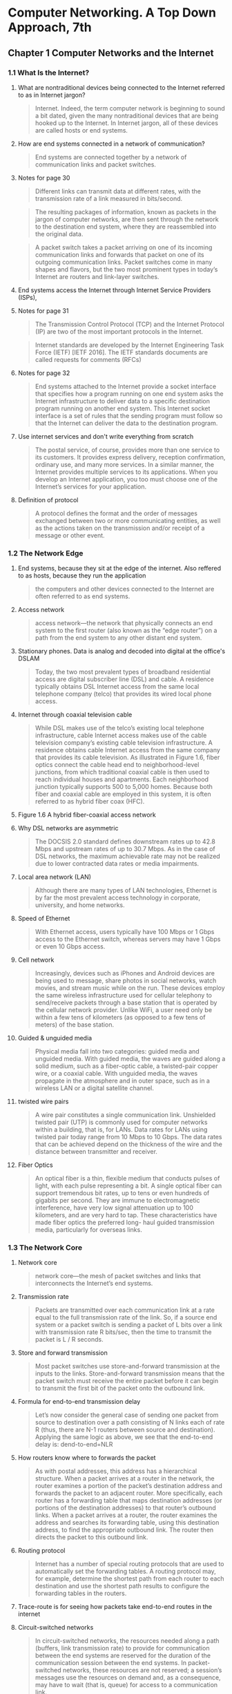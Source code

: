 #+AUTHOR: Denis Davidoglu
#+OPTIONS: H:3

* Computer Networking. A Top Down Approach, 7th
  :PROPERTIES:
  :NOTER_DOCUMENT: docs/Computer Networking. A Top Down Approach, 7th.pdf
  :END:
** Chapter 1 Computer Networks and the Internet
   :PROPERTIES:
   :NOTER_PAGE: 26
   :END:
*** 1.1 What Is the Internet?
    :PROPERTIES:
    :NOTER_PAGE: 28
    :END:
**** What are nontraditional devices being connected to the Internet referred to as in Internet jargon?
     :PROPERTIES:
     :NOTER_PAGE: 28
     :HIGHLIGHT: #s(pdf-highlight 28 ((0.6085080147965475 0.5296867695184666 0.7965474722564735 0.5722300140252454)))
     :END:
 #+BEGIN_QUOTE
 Internet. Indeed, the term computer
 network is beginning to sound a bit dated, given the many nontraditional devices that are being hooked
 up to the Internet. In Internet jargon, all of these devices are called hosts or end systems.
 #+END_QUOTE
**** How are end systems connected in a network of communication?
     :PROPERTIES:
     :NOTER_PAGE: 29
     :HIGHLIGHT: #s(pdf-highlight 29 ((0.0659679408138101 0.9093034128097243 0.8674475955610358 0.9149135109864424)))
     :END:
 #+BEGIN_QUOTE
 End systems are connected together by a network of communication links and packet switches.
 #+END_QUOTE
**** Notes for page 30
     :PROPERTIES:
     :NOTER_PAGE: 30
     :HIGHLIGHT: #s(pdf-highlight 30 ((0.07891491985203453 0.07152875175315568 0.17447595561035759 0.10846189808321646)))
     :END:
 #+BEGIN_QUOTE
 Different links can transmit data at different rates, with the transmission rate of a link measured in
 bits/second.
 #+END_QUOTE

 #+BEGIN_QUOTE
 The resulting packages of information,
 known as packets in the jargon of computer networks, are then sent through the network to the
 destination end system, where they are reassembled into the original data.
 #+END_QUOTE

 #+BEGIN_QUOTE
 A packet switch takes a packet arriving on one of its incoming communication links and forwards that
 packet on one of its outgoing communication links. Packet switches come in many shapes and flavors,
 but the two most prominent types in today’s Internet are routers and link-layer switches.
 #+END_QUOTE
**** End systems access the Internet through Internet Service Providers (ISPs),
     :PROPERTIES:
     :NOTER_PAGE: 30
     :HIGHLIGHT: #s(pdf-highlight 30 ((0.08446362515413071 0.6839644693782142 0.6781750924784217 0.6802244039270687)))
     :END:
**** Notes for page 31
     :PROPERTIES:
     :NOTER_PAGE: 31
     :HIGHLIGHT: #s(pdf-highlight 31 ((0.4599260172626387 0.14118747078073868 0.686189889025894 0.16549789621318373)))
     :END:
 #+BEGIN_QUOTE
 The Transmission Control Protocol (TCP) and the
 Internet Protocol (IP) are two of the most important protocols in the Internet.
 #+END_QUOTE

 #+BEGIN_QUOTE
 Internet ­standards are developed by the Internet Engineering Task Force
 (IETF) [IETF 2016]. The IETF standards documents are called requests for comments (RFCs)
 #+END_QUOTE
**** Notes for page 32
     :PROPERTIES:
     :NOTER_PAGE: 32
     :HIGHLIGHT: #s(pdf-highlight 32 ((0.08261405672009864 0.2267414679756896 0.7016029593094945 0.30014025245441794)))
     :END:
 #+BEGIN_QUOTE
 End systems attached to the Internet provide a socket interface that specifies how a program running
 on one end system asks the Internet infrastructure to deliver data to a specific destination program
 running on another end system. This Internet socket interface is a set of rules that the sending program
 must follow so that the Internet can deliver the data to the destination program.
 #+END_QUOTE
**** Use internet services and don't write everything from scratch
     :PROPERTIES:
     :NOTER_PAGE: 32
     :HIGHLIGHT: #s(pdf-highlight 32 ((0.07829839704069051 0.544179523141655 0.5147965474722564 0.6129032258064516)))
     :END:
 #+BEGIN_QUOTE
 The postal service, of course, provides more than one service to its customers. It provides express
 delivery, reception confirmation, ordinary use, and many more services. In a similar manner, the Internet
 provides multiple services to its applications. When you develop an Internet application, you too must
 choose one of the Internet’s services for your application.
 #+END_QUOTE
**** Definition of protocol
     :PROPERTIES:
     :NOTER_PAGE: 35
     :HIGHLIGHT: #s(pdf-highlight 35 ((0.11220715166461159 0.1187470780738663 0.218249075215783 0.16035530621785882)))
     :END:
 #+BEGIN_QUOTE
 A protocol defines the format and the order of messages exchanged between two or more
 communicating entities, as well as the actions taken on the transmission and/or receipt of a message
 or other event.
 #+END_QUOTE
*** 1.2 The Network Edge
    :PROPERTIES:
    :NOTER_PAGE: 36
    :END:
**** End systems, because they sit at the edge of the internet. Also reffered to as hosts, because they run the application
     :PROPERTIES:
     :NOTER_PAGE: 36
     :HIGHLIGHT: #s(pdf-highlight 36 ((0.6307028360049322 0.3394109396914446 0.5684340320591862 0.3599812996727443)))
     :END:
 #+BEGIN_QUOTE
 the computers and other devices
 connected to the Internet are often referred to as end systems.
 #+END_QUOTE
**** Access network
     :PROPERTIES:
     :NOTER_PAGE: 38
     :HIGHLIGHT: #s(pdf-highlight 38 ((0.08754623921085081 0.8803179055633474 0.7108508014796547 0.916783543712015)))
     :END:
 #+BEGIN_QUOTE
 access network—the network that physically connects an end system to the first router (also known as
 the “edge router”) on a path from the end system to any other distant end system.
 #+END_QUOTE
**** Stationary phones. Data is analog and decoded into digital at the office's DSLAM
     :PROPERTIES:
     :NOTER_PAGE: 40
     :HIGHLIGHT: #s(pdf-highlight 40 ((0.08261405672009864 0.18513323983169708 0.4716399506781751 0.23796166432912577)))
     :END:
 #+BEGIN_QUOTE
 Today, the two most prevalent types of broadband residential access are digital subscriber line (DSL)
 and cable. A residence typically obtains DSL Internet access from the same local telephone company
 (telco) that provides its wired local phone access.
 #+END_QUOTE
**** Internet through coaxial television cable
     :PROPERTIES:
     :NOTER_PAGE: 41
     :HIGHLIGHT: #s(pdf-highlight 41 ((0.08199753390875462 0.38709677419354843 0.5357583230579531 0.5212716222533894)))
     :END:
 #+BEGIN_QUOTE
 While DSL makes use of the telco’s existing local telephone infrastructure, cable Internet access
 makes use of the cable television company’s existing cable television infrastructure. A residence obtains
 cable Internet access from the same company that provides its cable television. As illustrated in Figure
 1.6, fiber optics connect the cable head end to neighborhood-level junctions, from which traditional
 coaxial cable is then used to reach individual houses and apartments. Each neighborhood junction
 typically supports 500 to 5,000 homes. Because both fiber and coaxial cable are employed in this
 system, it is often referred to as hybrid fiber coax (HFC).
 #+END_QUOTE
**** Figure 1.6 A hybrid fiber-coaxial access network
	 :PROPERTIES:
	 :NOTER_PAGE: 41
	 :HIGHLIGHT: #s(pdf-highlight 41 ((0.0745466756212223 0.8737270875763746 0.5480188045668234 0.8783095723014256)))
	 :END:
#+DOWNLOADED: screenshot @ 2023-10-28 11:23:35
[[file:images/Computer_Networking._A_Top_Down_Approach,_7th/2023-10-28_11-23-35_screenshot.png]]

**** Why DSL networks are asymmetric
     :PROPERTIES:
     :NOTER_PAGE: 42
     :HIGHLIGHT: #s(pdf-highlight 42 ((0.2644882860665845 0.1841982234689107 0.6134401972872996 0.23048153342683497)))
     :END:
 #+BEGIN_QUOTE
 The ­DOCSIS 2.0 standard defines downstream rates up to 42.8 Mbps and
 upstream rates of up to 30.7 Mbps. As in the case of DSL networks, the maximum achievable rate may
 not be realized due to lower contracted data rates or media impairments.
 #+END_QUOTE
**** Local area network (LAN)
     :PROPERTIES:
     :NOTER_PAGE: 43
     :HIGHLIGHT: #s(pdf-highlight 43 ((0.4919852034525278 0.8695652173913044 0.876078914919852 0.8962131837307153)))
     :END:
 #+BEGIN_QUOTE
 Although there are many types of LAN technologies,
 Ethernet is by far the most prevalent access technology in corporate, university, and home networks.
 #+END_QUOTE
**** Speed of Ethernet
     :PROPERTIES:
     :NOTER_PAGE: 44
     :HIGHLIGHT: #s(pdf-highlight 44 ((0.6750924784217016 0.394109396914446 0.24784217016029594 0.44506778868630203)))
     :END:
 #+BEGIN_QUOTE
 With Ethernet access, users
 typically have 100 Mbps or 1 Gbps access to the Ethernet switch, whereas servers may have 1 Gbps or
 even 10 Gbps access.
 #+END_QUOTE
**** Cell network
     :PROPERTIES:
     :NOTER_PAGE: 45
     :HIGHLIGHT: #s(pdf-highlight 45 ((0.08076448828606658 0.4015895278167368 0.6208384710234279 0.493221131369799)))
     :END:
 #+BEGIN_QUOTE
 Increasingly, devices such as iPhones and Android devices are being used to message, share photos in
 social networks, watch movies, and stream music while on the run. These devices employ the same
 wireless infrastructure used for cellular telephony to send/receive packets through a base station that is
 operated by the cellular network provider. Unlike WiFi, a user need only be within a few tens of
 kilometers (as opposed to a few tens of meters) of the base station.
 #+END_QUOTE
**** Guided & unguided media
     :PROPERTIES:
     :NOTER_PAGE: 46
     :HIGHLIGHT: #s(pdf-highlight 46 ((0.17077681874229347 0.292192613370734 0.5591861898890259 0.36231884057971014)))
     :END:
 #+BEGIN_QUOTE
 Physical media fall into two categories: guided media and unguided media. With guided
 media, the waves are guided along a solid medium, such as a fiber-optic cable, a twisted-pair copper
 wire, or a coaxial cable. With unguided media, the waves propagate in the atmosphere and in outer
 space, such as in a wireless LAN or a digital satellite channel.
 #+END_QUOTE
**** twisted wire pairs
     :PROPERTIES:
     :NOTER_PAGE: 46
     :HIGHLIGHT: #s(pdf-highlight 46 ((0.3027127003699137 0.788218793828892 0.7755856966707768 0.8574100046750819)))
     :END:
 #+BEGIN_QUOTE
 A wire pair constitutes a single communication link. Unshielded twisted
 pair (UTP) is commonly used for computer networks within a building, that is, for LANs. Data rates for
 LANs using twisted pair today range from 10 Mbps to 10 Gbps. The data rates that can be achieved
 depend on the thickness of the wire and the distance between transmitter and receiver.
 #+END_QUOTE
**** Fiber Optics
     :PROPERTIES:
     :NOTER_PAGE: 47
     :HIGHLIGHT: #s(pdf-highlight 47 ((0.08323057953144267 0.5558672276764843 0.5776818742293465 0.6493688639551193)))
     :END:
 #+BEGIN_QUOTE
 An optical fiber is a thin, flexible medium that conducts pulses of light, with each pulse representing a
 bit. A single optical fiber can support tremendous bit rates, up to tens or even hundreds of gigabits per
 second. They are immune to electromagnetic interference, have very low signal attenuation up to 100
 kilometers, and are very hard to tap. These characteristics have made fiber optics the preferred long-
 haul guided transmission media, particularly for overseas links.
 #+END_QUOTE
*** 1.3 The Network Core
    :PROPERTIES:
    :NOTER_PAGE: 49
    :END:
**** Network core
     :PROPERTIES:
     :NOTER_PAGE: 49
     :HIGHLIGHT: #s(pdf-highlight 49 ((0.7108508014796547 0.18045815801776532 0.6652281134401973 0.20617110799438992)))
     :END:
 #+BEGIN_QUOTE
 network core—the mesh
 of packet switches and links that interconnects the Internet’s end systems.
 #+END_QUOTE
**** Transmission rate
     :PROPERTIES:
     :NOTER_PAGE: 50
     :HIGHLIGHT: #s(pdf-highlight 50 ((0.6855733662145499 0.3394109396914446 0.4525277435265105 0.41748480598410476)))
     :END:
 #+BEGIN_QUOTE
 Packets are transmitted over
 each communication link at a rate equal to the full transmission rate of the link. So, if a source end
 system or a packet switch is sending a packet of L bits over a link with transmission rate R bits/sec, then
 the time to transmit the packet is L / R seconds.
 #+END_QUOTE
**** Store and forward transmission
     :PROPERTIES:
     :NOTER_PAGE: 50
     :HIGHLIGHT: #s(pdf-highlight 50 ((0.08569667077681874 0.4988312295465171 0.46054254007398276 0.544179523141655)))
     :END:
 #+BEGIN_QUOTE
 Most packet switches use store-and-forward transmission at the inputs to the links. Store-and-forward
 transmission means that the packet switch must receive the entire packet before it can begin to transmit
 the first bit of the packet onto the outbound link.
 #+END_QUOTE
**** Formula for end-to-end transmission delay
     :PROPERTIES:
     :NOTER_PAGE: 51
     :HIGHLIGHT: #s(pdf-highlight 51 ((0.07953144266337854 0.5717625058438522 0.21763255240443896 0.6657316503038804)))
     :END:
 #+BEGIN_QUOTE
 Let’s now consider the general case of sending one packet from source to destination over a path
 consisting of N links each of rate R (thus, there are N-1 routers between source and destination).
 Applying the same logic as above, we see that the end-to-end delay is:
 dend-to-end=NLR
 #+END_QUOTE
**** How routers know where to forwards the packet
     :PROPERTIES:
     :NOTER_PAGE: 53
     :HIGHLIGHT: #s(pdf-highlight 53 ((0.2521578298397041 0.10799438990182329 0.24475955610357583 0.2356241234221599)))
     :END:
 #+BEGIN_QUOTE
 As with postal addresses, this address has a hierarchical structure. When a packet
 arrives at a router in the network, the router examines a portion of the packet’s destination address and
 forwards the packet to an adjacent router. More specifically, each router has a forwarding table that
 maps destination addresses (or portions of the destination addresses) to that router’s outbound links.
 When a packet arrives at a router, the router examines the address and searches its forwarding table,
 using this destination address, to find the appropriate outbound link. The router then directs the packet
 to this outbound link.
 #+END_QUOTE
**** Routing protocol
     :PROPERTIES:
     :NOTER_PAGE: 53
     :HIGHLIGHT: #s(pdf-highlight 53 ((0.38286066584463624 0.7611033193080879 0.2644882860665845 0.8382421692379617)))
     :END:
 #+BEGIN_QUOTE
 Internet has a number of special routing protocols that are used
 to automatically set the forwarding tables. A routing protocol may, for example, determine the shortest
 path from each router to each destination and use the shortest path results to configure the forwarding
 tables in the routers.
 #+END_QUOTE
**** Trace-route is for seeing how packets take end-to-end routes in the internet
     :PROPERTIES:
     :NOTER_PAGE: (53 0.860682561944834 . 0.05980271270036989)
     :END:
**** Circuit-switched networks
     :PROPERTIES:
     :NOTER_PAGE: 54
     :HIGHLIGHT: #s(pdf-highlight 54 ((0.08569667077681874 0.24029920523609163 0.41800246609124536 0.33099579242636745)))
     :END:
 #+BEGIN_QUOTE
 In circuit-switched networks, the resources needed along a path (buffers, link transmission rate) to
 provide for communication between the end systems are reserved for the duration of the communication
 session between the end systems. In packet-switched networks, these resources are not reserved; a
 session’s messages use the resources on demand and, as a consequence, may have to wait (that is,
 queue) for access to a communication link.
 #+END_QUOTE
**** Advantage of circuit-switch approach
     :PROPERTIES:
     :NOTER_PAGE: 54
     :HIGHLIGHT: #s(pdf-highlight 54 ((0.3316892725030826 0.646096306685367 0.8723797780517879 0.683496961196821)))
     :END:
 #+BEGIN_QUOTE
 Since a given transmission rate has been reserved for this sender-to-
 receiver connection, the sender can transfer the data to the receiver at the guaranteed constant rate.
 #+END_QUOTE
**** Circuit link is implemented by reserving a bandwidth
     :PROPERTIES:
     :NOTER_PAGE: 55
     :HIGHLIGHT: #s(pdf-highlight 55 ((0.08199753390875462 0.6171107994389902 0.6066584463625154 0.7503506311360449)))
     :END:
 #+BEGIN_QUOTE
 A circuit in a link is implemented with either frequency-division multiplexing (FDM) or time-division
 multiplexing (TDM). With FDM, the frequency spectrum of a link is divided up among the connections
 established across the link. Specifically, the link dedicates a frequency band to each connection for the
 duration of the connection. In telephone networks, this frequency band typically has a width of 4 kHz
 (that is, 4,000 hertz or 4,000 cycles per second). The width of the band is called, not surprisingly, the
 bandwidth. FM radio stations also use FDM to share the frequency spectrum between 88 MHz and 108
 MHz, with each station being allocated a specific frequency band.
 #+END_QUOTE
**** FDM
     :PROPERTIES:
     :NOTER_PAGE: 56
     :HIGHLIGHT: #s(pdf-highlight 56 ((0.8144266337854501 0.44647031323048153 0.07706535141800247 0.32071061243571763)))
     :END:
 #+BEGIN_QUOTE
 Figure 1.14 illustrates FDM and TDM for a specific network link supporting up to four circuits. For FDM,
 the frequency domain is segmented into four bands, each of bandwidth 4 kHz. For TDM, the time
 domain is segmented into frames, with four time slots in each frame; each circuit is assigned the same
 dedicated slot in the revolving TDM frames. For TDM, the transmission rate of a circuit is equal to the
 frame rate multiplied by the number of bits in a slot. For example, if the link transmits 8,000 frames per
 second and each slot consists of 8 bits, then the transmission rate of each circuit is 64 kbps.
 #+END_QUOTE
**** FDM vs TDM
     :PROPERTIES:
     :NOTER_PAGE: 56
     :HIGHLIGHT: #s(pdf-highlight 56 ((0.08138101109741061 0.22440392706872372 0.6750924784217016 0.2697522206638616)))
     :END:
 #+BEGIN_QUOTE
 Figure 1.14
 With FDM, each circuit continuously gets a fraction of the bandwidth. With TDM, each circuit gets all of
 the bandwidth periodically during brief intervals of time (that is, during slots)
 #+END_QUOTE

#+DOWNLOADED: screenshot @ 2023-10-28 11:46:10
[[file:images/Computer_Networking._A_Top_Down_Approach,_7th/2023-10-28_11-46-10_screenshot.png]]

**** TDM calculation
     :PROPERTIES:
     :NOTER_PAGE: 56
     :HIGHLIGHT: #s(pdf-highlight 56 ((0.34525277435265106 0.7844787283777467 0.6676942046855734 0.9111734455352969)))
     :END:
 #+BEGIN_QUOTE
 Let us consider how long it takes to send a file of 640,000 bits from
 Host A to Host B over a circuit-switched network. Suppose that all links in the network use TDM with 24
 slots and have a bit rate of 1.536 Mbps. Also suppose that it takes 500 msec to establish an end-to-end
 circuit before Host A can begin to transmit the file. How long does it take to send the file? Each circuit
 has a transmission rate of (1.536 Mbps)/24=64 kbps, so it takes (640,000 bits)/(64 kbps)=10 seconds to
 transmit the file. To this 10 seconds we add the circuit establishment time, giving 10.5 seconds to send
 the file. Note that the transmission time is independent of the number of links:
 #+END_QUOTE
**** Superiority of packet switching over circuit switching
     :PROPERTIES:
     :NOTER_PAGE: 58
     :HIGHLIGHT: #s(pdf-highlight 58 ((0.5135635018495684 0.21131369798971483 0.1498150431565968 0.2926601215521272)))
     :END:
 #+BEGIN_QUOTE
 Circuit switching pre-allocates use of the
 transmission link regardless of demand, with allocated but unneeded link time going unused. Packet
 switching on the other hand allocates link use on demand. Link transmission capacity will be shared on
 a packet-by-packet basis only among those users who have packets that need to be transmitted over
 the link.
 #+END_QUOTE
**** multi-home, lower latency and protections against failures
     :PROPERTIES:
     :NOTER_PAGE: 60
     :HIGHLIGHT: #s(pdf-highlight 60 ((0.3279901356350185 0.23094904160822816 0.6078914919852034 0.3165030388031791)))
     :END:
 #+BEGIN_QUOTE
 Any ISP (except for tier-1 ISPs) may choose to multi-home, that is, to
 connect to two or more provider ISPs. So, for example, an access ISP may multi-home with two regional
 ISPs, or it may multi-home with two regional ISPs and also with a tier-1 ISP. Similarly, a regional ISP
 may multi-home with multiple tier-1 ISPs. When an ISP multi-homes, it can continue to send and receive
 packets into the Internet even if one of its providers has a failure.
 #+END_QUOTE
**** internet exchange points
     :PROPERTIES:
     :NOTER_PAGE: 60
     :HIGHLIGHT: #s(pdf-highlight 60 ((0.26078914919852036 0.5273492286115007 0.3557336621454994 0.5591397849462366)))
     :END:
 #+BEGIN_QUOTE
 Along these same lines, a third-party company can create an Internet Exchange
 Point (IXP), which is a meeting point where multiple ISPs can peer together. An IXP is typically in a
 stand-alone building with its own switches
 #+END_QUOTE
**** Content-provider networks, today's internet
     :PROPERTIES:
     :NOTER_PAGE: 60
     :HIGHLIGHT: #s(pdf-highlight 60 ((0.08138101109741061 0.6573165030388032 0.29469790382244143 0.7442730247779337)))
     :END:
 #+BEGIN_QUOTE
 We now finally arrive at Network Structure 5, which describes today’s Internet. Network Structure 5,
 illustrated in Figure 1.15, builds on top of Network Structure 4 by adding content-provider networks.
 Google is currently one of the leading examples of such a content-provider network. As of this writing, it
 is estimated that Google has 50–100 data centers distributed across North America, Europe, Asia,
 South America, and Australia.
 #+END_QUOTE
#+DOWNLOADED: screenshot @ 2023-10-28 11:47:03
[[file:images/Computer_Networking._A_Top_Down_Approach,_7th/2023-10-28_11-47-03_screenshot.png]]

*** 1.4 Delay, Loss, and Throughput in Packet-Switched Networks
    :PROPERTIES:
    :NOTER_PAGE: 62
    :END:
**** Processing Delay
     :PROPERTIES:
     :NOTER_PAGE: 63
     :HIGHLIGHT: #s(pdf-highlight 63 ((0.07953144266337854 0.44880785413744745 0.1535141800246609 0.5717625058438522)))
     :END:
 #+BEGIN_QUOTE
 The time required to examine the packet’s header and determine where to direct the packet is part of
 the processing delay. The processing delay can also include other factors, such as the time needed to
 check for bit-level errors in the packet that occurred in transmitting the packet’s bits from the upstream
 node to router A. Processing delays in high-speed routers are typically on the order of microseconds or
 less. After this nodal processing, the router directs the packet to the queue that precedes the link to
 router B.
 #+END_QUOTE
**** Queueing Delay
     :PROPERTIES:
     :NOTER_PAGE: 63
     :HIGHLIGHT: #s(pdf-highlight 63 ((0.08199753390875462 0.6517064048620851 0.42293464858199753 0.8209443665264142)))
     :END:
 #+BEGIN_QUOTE
 At the queue, the packet experiences a queuing delay as it waits to be transmitted onto the link. The
 length of the queuing delay of a specific packet will depend on the number of earlier-arriving packets
 that are queued and waiting for transmission onto the link. If the queue is empty and no other packet is
 currently being transmitted, then our packet’s queuing delay will be zero. On the other hand, if the traffic
 is heavy and many other packets are also waiting to be transmitted, the queuing delay will be long. We
 will see shortly that the number of packets that an arriving packet might expect to find is a function of the
 intensity and nature of the traffic arriving at the queue. ­Queuing delays can be on the order of
 microseconds to milliseconds in practice.
 #+END_QUOTE
**** Transmission Delay
     :PROPERTIES:
     :NOTER_PAGE: 63
     :HIGHLIGHT: #s(pdf-highlight 63 ((0.07644882860665844 0.8957456755493222 0.8951911220715166 0.9401589527816737)))
     :END:
 #+BEGIN_QUOTE
 Assuming that packets are transmitted in a first-come-first-served manner, as is common in packet-
 switched networks, our packet can be transmitted only after all the packets that have arrived before it
 have been transmitted. Denote the length of the packet by L bits, and denote the transmission rate of
 the link from router A to router B by R bits/sec. For example, for a 10 Mbps Ethernet link, the rate is
 R=10 Mbps; for a 100 Mbps Ethernet link, the rate is R=100 Mbps. The transmission delay is L/R. This
 is the amount of time required to push (that is, transmit) all of the packet’s bits into the link.
 Transmission delays are typically on the order of microseconds to milliseconds in practice.
 #+END_QUOTE
**** Propagation Delay
     :PROPERTIES:
     :NOTER_PAGE: 64
     :HIGHLIGHT: #s(pdf-highlight 64 ((0.08199753390875462 0.201028517999065 0.7281134401972873 0.40766713417484807)))
     :END:
 #+BEGIN_QUOTE
 Once a bit is pushed into the link, it needs to propagate to router B. The time required to propagate from
 the beginning of the link to router B is the propagation delay. The bit propagates at the propagation
 speed of the link. The propagation speed depends on the physical medium of the link (that is, fiber
 optics, twisted-pair copper wire, and so on) and is in the range of
 2⋅108 meters/sec to 3⋅108 meters/sec
 which is equal to, or a little less than, the speed of light. The propagation delay is the distance between
 two routers divided by the propagation speed. That is, the propagation delay is d/s, where d is the
 distance between router A and router B and s is the propagation speed of the link.
 #+END_QUOTE
**** Difference between transmission and propagation
     :PROPERTIES:
     :NOTER_PAGE: 64
     :HIGHLIGHT: #s(pdf-highlight 64 ((0.5197287299630087 0.8798503973819543 0.8199753390875463 0.7615708274894811)))
     :END:
 #+BEGIN_QUOTE
 The
 transmission delay is the amount of time required for the router to push out the packet; it is a function of
 the packet’s length and the transmission rate of the link, but has nothing to do with the distance between
 the two routers. The propagation delay, on the other hand, is the time it takes a bit to propagate from
 one router to the next; it is a function of the distance between the two routers, but has nothing to do with
 the packet’s length or the transmission rate of the link.
 #+END_QUOTE
**** Queuing delay is not constant and is analyzed using probability theory
     :PROPERTIES:
     :NOTER_PAGE: 66
     :HIGHLIGHT: #s(pdf-highlight 66 ((0.19510703363914372 0.5672541743970315 0.8880733944954128 0.6808905380333952)))
     :END:
 #+BEGIN_QUOTE
 Unlike the other three delays (namely, dproc, dtrans, and dprop), the queuing delay can vary
 from packet to packet. For example, if 10 packets arrive at an empty queue at the same time, the first
 packet transmitted will suffer no queuing delay, while the last packet transmitted will suffer a relatively
 large queuing delay (while it waits for the other nine packets to be transmitted). Therefore, when
 characterizing queuing delay, one typically uses statistical measures, such as average queuing delay,
 variance of queuing delay, and the probability that the queuing delay exceeds some specified value.
 #+END_QUOTE
**** Traffic intensity
     :PROPERTIES:
     :NOTER_PAGE: 66
     :HIGHLIGHT: #s(pdf-highlight 66 ((0.38470948012232414 0.8849721706864564 0.8048929663608562 0.922077922077922)))
     :END:
 #+BEGIN_QUOTE
 The ratio La/R, called the traffic intensity, often plays an
 important role in estimating the extent of the queuing delay. If La/R > 1, then the average rate at which
 bits arrive at the queue exceeds the rate at which the bits can be transmitted from the queue.
 #+END_QUOTE
**** La/R formula
	 :PROPERTIES:
	 :NOTER_PAGE: 66
	 :HIGHLIGHT: #s(pdf-highlight 66 ((0.13333333333333333 0.7950819672131147 0.6186186186186186 0.8410746812386156)))
	 :END:
#+BEGIN_QUOTE
let a denote the average rate at which packets arrive at the queue (a is in units of packets/sec).
Recall that R is the transmission rate; that is, it is the rate (in bits/sec) at which bits are pushed out of the
queue. Also suppose, for simplicity, that all packets consist of L bits.
#+END_QUOTE
**** Design your system so that the traffic intensity is no greater than 1.
     :PROPERTIES:
     :NOTER_PAGE: 67
     :HIGHLIGHT: #s(pdf-highlight 67 ((0.601834862385321 0.07838589981447125 0.3009174311926605 0.11410018552875696)))
     :END:
**** Average queing delay grows exponentially compared to La/R
     :PROPERTIES:
     :NOTER_PAGE: 68
     :HIGHLIGHT: #s(pdf-highlight 68 ((0.6948012232415902 0.300556586270872 0.056880733944954125 0.3051948051948052)))
     :END:
 ``Figure 1.18 Dependence of average queuing delay on traffic intensity''
#+DOWNLOADED: screenshot @ 2023-10-28 11:56:20
[[file:images/Computer_Networking._A_Top_Down_Approach,_7th/2023-10-28_11-56-20_screenshot.png]]
**** Packets are lost due to finite queues inside routers
     :PROPERTIES:
     :NOTER_PAGE: (68 0.5500927643784786 . 0.06330275229357796)
     :END:
**** Packetization delay
     :PROPERTIES:
     :NOTER_PAGE: 71
     :HIGHLIGHT: #s(pdf-highlight 71 ((0.3021406727828746 0.39192949907235625 0.6232415902140672 0.5273654916512059)))
     :END:
 #+BEGIN_QUOTE
 For example, an end system wanting to transmit a packet into a shared
 medium (e.g., as in a WiFi or cable modem scenario) may purposefully delay its transmission as part of
 its protocol for sharing the medium with other end systems; we’ll consider such protocols in detail in
 Chapter 6. Another important delay is media packetization delay, which is present in Voice-over-IP
 (VoIP) applications. In VoIP, the sending side must first fill a packet with encoded digitized speech
 before passing the packet to the Internet. This time to fill a packet—called the packetization delay—can
 be significant and can impact the user-perceived quality of a VoIP call.
 #+END_QUOTE
**** Throughput and bottleneck
     :PROPERTIES:
     :NOTER_PAGE: 72
     :HIGHLIGHT: #s(pdf-highlight 72 ((0.7180428134556575 0.6897031539888683 0.6342507645259938 0.8070500927643784)))
     :END:
 #+BEGIN_QUOTE
 Thus, for this simple
 two-link network, the throughput is min{Rc, Rs}, that is, it is the transmission rate of the bottleneck link.
 Having determined the throughput, we can now approximate the time it takes to transfer a large file of F
 bits from server to client as F/min{Rs, Rc}. For a specific example, suppose you are downloading an MP3
 file of F=32 million bits, the server has a transmission rate of Rs=2 Mbps, and you have an access link
 of Rc=1 Mbps. The time needed to transfer the file is then 32 seconds.
 #+END_QUOTE
**** Java applets: https://computerscience.unicam.it/marcantoni/reti/applet/
**** the constraining factor for throughput in today’s Internet is typically the access network.
     :PROPERTIES:
     :NOTER_PAGE: 73
     :HIGHLIGHT: #s(pdf-highlight 73 ((0.2697247706422018 0.3098330241187384 0.1565749235474006 0.33487940630797774)))
     :END:
**** Throughput approximation
     :PROPERTIES:
     :NOTER_PAGE: 74
     :HIGHLIGHT: #s(pdf-highlight 74 ((0.08440366972477063 0.6892393320964749 0.21590214067278285 0.7068645640074211)))
     :END:
 #+BEGIN_QUOTE
 throughput can simply be approximated as the minimum transmission rate along the path between
 source and destination.
 #+END_QUOTE
*** 1.5 Protocol Layers and Their Service Models
    :PROPERTIES:
    :NOTER_PAGE: 75
    :END:
**** Protocol Layering functions
     :PROPERTIES:
     :NOTER_PAGE: 77
     :HIGHLIGHT: #s(pdf-highlight 77 ((0.6819571865443425 0.35111317254174396 0.6207951070336392 0.49211502782931354)))
     :END:
 #+BEGIN_QUOTE
 We are again interested in
 the services that a layer offers to the layer above—the so-called service model of a layer. Just as in
 the case of our airline example, each layer provides its service by (1) performing certain actions within
 that layer and by (2) using the services of the layer directly below it. For example, the services provided
 by layer n may include reliable delivery of messages from one edge of the network to the other. This
 might be implemented by using an unreliable edge-to-edge message delivery service of layer n−1, and
 adding layer n functionality to detect and retransmit lost messages.
 #+END_QUOTE
**** Internet protocol stack
     :PROPERTIES:
     :NOTER_PAGE: 78
     :HIGHLIGHT: #s(pdf-highlight 78 ((0.08440366972477063 0.4457328385899815 0.15779816513761466 0.5)))
     :END:
 #+BEGIN_QUOTE
 When taken together, the protocols of the various layers are called the protocol stack. The Internet
 protocol stack consists of five layers: the physical, link, network, transport, and application layers.
 #+END_QUOTE
**** application layer
     :PROPERTIES:
     :NOTER_PAGE: 78
     :HIGHLIGHT: #s(pdf-highlight 78 ((0.0801223241590214 0.8353432282003711 0.7333333333333333 0.8803339517625232)))
     :END:
 #+BEGIN_QUOTE
 An application-layer protocol is distributed over multiple end systems, with the application in one end
 system using the protocol to exchange packets of information with the application in another end
 system. We’ll refer to this packet of information at the application layer as a message.
 #+END_QUOTE
**** Disadvantages: layers can have duplicate functionalities, layers might need information from other layer (violates the principle of separation)
     :PROPERTIES:
     :NOTER_PAGE: (78 0.35064935064935066 . 0.04250764525993882)
     :END:
**** transport layer
     :PROPERTIES:
     :NOTER_PAGE: 79
     :HIGHLIGHT: #s(pdf-highlight 79 ((0.07767584097859327 0.055658627087198514 0.20795107033639143 0.10064935064935066)))
     :END:
	 - TCP provides a ­connection-oriented service to its applications.
	 - The UDP protocol provides a connectionless service to its applications.
	 - we’ll refer to a transport-layer packet as a segment.
 #+BEGIN_QUOTE
 The Internet’s transport layer transports application-layer messages between application endpoints. In
 the Internet there are two transport protocols, TCP and UDP, either of which can transport application-
 layer messages.
 #+END_QUOTE
**** Network layer, packets called datagrams, one protocol called IP
     :PROPERTIES:
     :NOTER_PAGE: 79
     :HIGHLIGHT: #s(pdf-highlight 79 ((0.07986309184255562 0.4610726643598616 0.49458071876782655 0.5579584775086506)))
     :END:
 #+BEGIN_QUOTE
 The Internet’s network layer is responsible for moving network-layer packets known as datagrams from
 one host to another.
 ...
 The Internet’s network layer includes the celebrated IP protocol, which defines the fields in the datagram
 as well as how the end systems and routers act on these fields. There is only one IP protocol, and all
 Internet components that have a network layer must run the IP protocol. The Internet’s network layer
 also contains routing protocols that determine the routes that datagrams take between sources and
 destinations. The Internet has many routing protocols.
 #+END_QUOTE
**** Link layer
     :PROPERTIES:
     :NOTER_PAGE: 79
     :HIGHLIGHT: #s(pdf-highlight 79 ((0.0838562464346834 0.736159169550173 0.814033086138049 0.8023356401384083)))
     :END:
 #+BEGIN_QUOTE
 The Internet’s network layer routes a datagram through a series of routers between the source and
 destination. To move a packet from one node (host or router) to the next node in the route, the network
 layer relies on the services of the link layer. In particular, at each node, the network layer passes the
 datagram down to the link layer, which delivers the datagram to the next node along the route.
 #+END_QUOTE
**** Physical layer, protocols dependent on the medium
     :PROPERTIES:
     :NOTER_PAGE: 80
     :HIGHLIGHT: #s(pdf-highlight 80 ((0.8111808328579577 0.37543252595155713 0.132344552196235 0.30839100346020765)))
     :END:
 #+BEGIN_QUOTE
 The protocols in this layer are again link dependent and further depend on the actual transmission
 medium of the link (for example, twisted-pair copper wire, single-mode fiber optics). For example,
 Ethernet has many physical-layer protocols: one for twisted-pair copper wire, another for coaxial cable,
 another for fiber, and so on. In each case, a bit is moved across the link in a different way.
 #+END_QUOTE
**** Crapware of the OSI model: presentation layer and session layer
     :PROPERTIES:
     :NOTER_PAGE: 80
     :HIGHLIGHT: #s(pdf-highlight 80 ((0.08157444381061038 0.7768166089965398 0.749001711351968 0.9126297577854672)))
     :END:
 #+BEGIN_QUOTE
 Thus, let’s consider the two additional layers present in the OSI reference model—the presentation layer
 and the session layer. The role of the presentation layer is to provide services that allow communicating
 applications to interpret the meaning of data exchanged. These services include data compression and
 data encryption (which are self-explanatory) as well as data description (which frees the applications
 from having to worry about the internal format in which data are represented/stored—formats that may
 differ from one computer to another). The session layer provides for delimiting and synchronization of
 data exchange, including the means to build a checkpointing and recovery scheme.
 #+END_QUOTE
**** Protocols of the link layer
     :PROPERTIES:
     :NOTER_PAGE: (80 0.05709342560553633 . 0.22589845978322873)
     :HIGHLIGHT: #s(pdf-highlight 80 ((0.22589845978322873 0.05709342560553633 0.719908727895037 0.058823529411764705)))
     :END:
 ``Ethernet, WiFi, and the cable access network’s DOCSIS protocol.''
**** Encapsulation
     :PROPERTIES:
     :NOTER_PAGE: 81
     :HIGHLIGHT: #s(pdf-highlight 81 ((0.07472903593839132 0.717128027681661 0.4489446662863662 0.7426470588235294)))
     :END:
 #+BEGIN_QUOTE
 Figure 1.24 Hosts, routers, and link-layer switches; each contains a ­different set of layers,
 reflecting their differences in ­functionality
 #+END_QUOTE
#+DOWNLOADED: screenshot @ 2023-10-28 11:58:10
[[file:images/Computer_Networking._A_Top_Down_Approach,_7th/2023-10-28_11-58-10_screenshot.png]]

**** Partial stack
     :PROPERTIES:
     :NOTER_PAGE: 81
     :HIGHLIGHT: #s(pdf-highlight 81 ((0.645750142612664 0.8499134948096886 0.19680547632629777 0.8910034602076125)))
     :END:
 #+BEGIN_QUOTE
 But routers and link-layer
 switches do not implement all of the layers in the protocol stack; they typically implement only the
 bottom layers.
 #+END_QUOTE
**** Encapsulation, accumulation of payload fields
     :PROPERTIES:
     :NOTER_PAGE: 82
     :HIGHLIGHT: #s(pdf-highlight 82 ((0.6531660011409013 0.4411764705882353 0.6383342840844266 0.14619377162629757)))
     :END:
 #+BEGIN_QUOTE
 At the sending host, an
 application-layer message (M in Figure 1.24) is passed to the transport layer. In the simplest case,
 the transport layer takes the message and appends additional information (so-called transport-layer
 header information, Ht in Figure 1.24) that will be used by the receiver-side transport layer. The
 application-layer message and the transport-layer header information together constitute the transport-
 layer segment. The transport-layer segment thus encapsulates the application-layer message. The
 added information might include information allowing the receiver-side transport layer to deliver the
 message up to the appropriate application, and error-detection bits that allow the receiver to determine
 whether bits in the message have been changed in route. The transport layer then passes the segment
 to the network layer, which adds network-layer header information (Hn in Figure 1.24) such as source
 and destination end system addresses, creating a network-layer datagram. The datagram is then
 passed to the link layer, which (of course!) will add its own link-layer header information and create a
 link-layer frame. Thus, we see that at each layer, a packet has two types of fields: header fields and a
 payload field. The payload is typically a packet from the layer above.
 #+END_QUOTE
*** 1.6 Networks Under Attack
    :PROPERTIES:
    :NOTER_PAGE: 83
    :END:
**** Botnet
     :PROPERTIES:
     :NOTER_PAGE: 83
     :HIGHLIGHT: #s(pdf-highlight 83 ((0.7529948659440958 0.8321799307958477 0.6491728465487735 0.9078719723183392)))
     :END:
 #+BEGIN_QUOTE
 Our compromised
 host may also be enrolled in a network of thousands of similarly compromised devices, collectively
 known as a botnet, which the bad guys control and leverage for spam e-mail distribution or distributed
 denial-of-service attacks (soon to be discussed) against targeted hosts.
 #+END_QUOTE
**** Viruses and worms
     :PROPERTIES:
     :NOTER_PAGE: 84
     :HIGHLIGHT: #s(pdf-highlight 84 ((0.32230462065031373 0.11807958477508651 0.2236166571591557 0.30276816608996543)))
     :END:
 #+BEGIN_QUOTE
 Viruses are malware that require some form of user interaction to infect
 the user’s device. The classic example is an e-mail attachment containing malicious executable code. If
 a user receives and opens such an attachment, the user inadvertently runs the malware on the device.
 Typically, such e-mail viruses are self-replicating: once executed, the virus may send an identical
 message with an identical malicious attachment to, for example, every recipient in the user’s address
 book. Worms are malware that can enter a device without any explicit user interaction. For example, a
 user may be running a vulnerable network application to which an attacker can send malware. In some
 cases, without any user intervention, the application may accept the malware from the Internet and run
 it, creating a worm.
 #+END_QUOTE
**** DoS attacks
     :PROPERTIES:
     :NOTER_PAGE: 84
     :HIGHLIGHT: #s(pdf-highlight 84 ((0.3525385054192812 0.5506055363321799 0.5151169423844837 0.47923875432525953)))
     :END:
 #+BEGIN_QUOTE
 denial-of-service (DoS) attacks. As the name
 suggests, a DoS attack renders a network, host, or other piece of infrastructure unusable by legitimate
 users. Web servers, e-mail servers, DNS servers (discussed in Chapter 2), and institutional networks
 can all be subject to DoS attacks.
 #+END_QUOTE
**** DoS attacks categories
     :PROPERTIES:
     :NOTER_PAGE: 84
     :HIGHLIGHT: #s(pdf-highlight 84 ((0.08727895037079292 0.6427335640138409 0.8482601254991443 0.8243944636678201)))
     :END:
	 - Vulnerability attack.
	 - Bandwidth flooding. 
	 - Connection flooding. 
**** DDoS attack
     :PROPERTIES:
     :NOTER_PAGE: 85
     :HIGHLIGHT: #s(pdf-highlight 85 ((0.5733029092983457 0.07525951557093426 0.3804905875641757 0.13451557093425606)))
     :END:
 #+BEGIN_QUOTE
 In a distributed DoS (DDoS) attack,
 illustrated in Figure 1.25, the attacker controls multiple sources and has each source blast traffic at the
 target. With this approach, the aggregate traffic rate across all the controlled sources needs to be
 approximately R to cripple the ­service.
 #+END_QUOTE
#+DOWNLOADED: screenshot @ 2023-10-28 11:58:58
[[file:images/Computer_Networking._A_Top_Down_Approach,_7th/2023-10-28_11-58-58_screenshot.png]]

**** packet sniffer
     :PROPERTIES:
     :NOTER_PAGE: 85
     :HIGHLIGHT: #s(pdf-highlight 85 ((0.6292070735881345 0.8442906574394464 0.14945807187678264 0.9169550173010381)))
     :END:
 #+BEGIN_QUOTE
 packets can contain all kinds of
 sensitive information, including passwords, social security numbers, trade secrets, and private personal
 messages. A passive receiver that records a copy of every packet that flies by is called a packet
 sniffer.
 #+END_QUOTE
**** We will sniff data illegally!
     :PROPERTIES:
     :NOTER_PAGE: 86
     :HIGHLIGHT: #s(pdf-highlight 86 ((0.5533371363377068 0.2586505190311419 0.2738163148887621 0.3070934256055363)))
     :END:
 #+BEGIN_QUOTE
 Professors teaching a networking course have been known to assign lab exercises that involve writing a packet-
 sniffing and application-layer data reconstruction program. Indeed, the Wireshark [Wireshark 2016]
 labs associated with this text (see the introductory Wireshark lab at the end of this chapter) use exactly
 such a packet sniffer!
 #+END_QUOTE
**** Fake packets, IP spoofing
     :PROPERTIES:
     :NOTER_PAGE: 86
     :HIGHLIGHT: #s(pdf-highlight 86 ((0.32686822589845976 0.6842560553633218 0.1990872789503708 0.5938581314878892)))
     :END:
 #+BEGIN_QUOTE
 Imagine the unsuspecting receiver (say an Internet router) who receives such a packet,
 takes the (false) source address as being truthful, and then performs some command embedded in the
 packet’s contents (say modifies its forwarding table). The ability to inject packets into the Internet with a
 false source address is known as IP spoofing, and is but one of many ways in which one user can
 masquerade as another user.
 #+END_QUOTE
*** 1.7 History of Computer Networking and the Internet
    :PROPERTIES:
    :NOTER_PAGE: 88
    :END:
**** How today's TCP, IP and UDP were formed
     :PROPERTIES:
     :NOTER_PAGE: 91
     :HIGHLIGHT: #s(pdf-highlight 91 ((0.30690245293782087 0.2106401384083045 0.13918996006845408 0.3468858131487889)))
     :END:
 #+BEGIN_QUOTE
 The early versions of TCP combined a reliable in-sequence delivery of data
 via end-system retransmission (still part of today’s TCP) with forwarding functions (which today are
 performed by IP). Early experimentation with TCP, combined with the recognition of the importance of
 an unreliable, non-flow-controlled, end-to-end transport service for applications such as packetized
 voice, led to the separation of IP out of TCP and the development of the UDP protocol. The three key
 Internet protocols that we see today—TCP, UDP, and IP—were conceptually in place by the end of the
 1970s.
 #+END_QUOTE
**** How today's Ethernet and LAN were invented
     :PROPERTIES:
     :NOTER_PAGE: 91
     :HIGHLIGHT: #s(pdf-highlight 91 ((0.17056474614945807 0.4139273356401384 0.4500855675984027 0.6115916955017301)))
     :END:
 #+BEGIN_QUOTE
 In Hawaii, Norman Abramson was developing ALOHAnet, a packet-based radio network that
 allowed multiple remote sites on the Hawaiian Islands to communicate with each other. The ALOHA
 protocol [Abramson 1970] was the first multiple-access protocol, allowing geographically distributed
 users to share a single broadcast communication medium (a radio ­frequency). Metcalfe and Boggs
 built on Abramson’s multiple-access protocol work when they developed the Ethernet protocol [Metcalfe
 1976] for wire-based shared broadcast networks. Interestingly, Metcalfe and Boggs’ Ethernet protocol
 was motivated by the need to connect multiple PCs, printers, and shared disks [Perkins 1994]. Twenty-
 five years ago, well before the PC revolution and the explosion of networks, Metcalfe and Boggs were
 laying the foundation for today’s PC LANs.
 #+END_QUOTE
**** French were the first regular people that got access to internet, for free
     :PROPERTIES:
     :NOTER_PAGE: 92
     :HIGHLIGHT: #s(pdf-highlight 92 ((0.7204791785510553 0.4619377162629758 0.08214489446662863 0.24740484429065746)))
     :END:
 #+BEGIN_QUOTE
 Paralleling this development of the ARPAnet (which was for the most part a US effort), in the early
 1980s the French launched the Minitel project, an ambitious plan to bring data networking into
 everyone’s home. Sponsored by the French government, the Minitel system consisted of a public
 packet-switched network (based on the X.25 protocol suite), Minitel servers, and inexpensive terminals
 with built-in low-speed modems. The Minitel became a huge success in 1984 when the French
 government gave away a free Minitel terminal to each French household that wanted one. Minitel sites
 included free sites—such as a telephone directory site—as well as private sites, which collected a
 usage-based fee from each user. At its peak in the mid 1990s, it offered more than 20,000 services,
 ranging from home banking to specialized research databases. The Minitel was in a large proportion of
 French homes 10 years before most Americans had ever heard of the Internet.
 #+END_QUOTE
** Chapter 2 Application Layer
   :PROPERTIES:
   :NOTER_PAGE: 112
   :END:
**** Killer features of the internet
     :PROPERTIES:
     :NOTER_PAGE: 112
     :HIGHLIGHT: #s(pdf-highlight 112 ((0.08157444381061038 0.4195501730103806 0.3029092983456931 0.5112456747404844)))
     :END:
 #+BEGIN_QUOTE
 Internet applications include the classic text-based applications that became popular in the 1970s and
 1980s: text e-mail, remote access to computers, file transfers, and newsgroups. They include the killer
 application of the mid-1990s, the World Wide Web, encompassing Web surfing, search, and electronic
 commerce. They include instant messaging and P2P file sharing, the two killer applications introduced
 at the end of the millennium.
 #+END_QUOTE
*** 2.1 Principles of Network Applications
    :PROPERTIES:
    :NOTER_PAGE: 114
    :END:
**** Software is developed only for the application layer
     :PROPERTIES:
     :NOTER_PAGE: 114
     :HIGHLIGHT: #s(pdf-highlight 114 ((0.690815744438106 0.49134948096885817 0.8220193953223046 0.6241349480968859)))
     :END:
 #+BEGIN_QUOTE
 Importantly, you do not
 need to write software that runs on network-core devices, such as routers or link-layer switches. Even if
 you wanted to write application software for these network-core devices, you wouldn’t be able to do so.
 As we learned in Chapter 1, and as shown earlier in Figure 1.24, network-core devices do not function
 at the application layer but instead function at lower layers—specifically at the network layer and below.
 This basic design—namely, confining application software to the end systems—as shown in Figure 2.1,
 has facilitated the rapid development and deployment of a vast array of network applications.
 #+END_QUOTE
**** Don't confuse network architecture and application architecture
     :PROPERTIES:
     :NOTER_PAGE: 116
     :HIGHLIGHT: #s(pdf-highlight 116 ((0.09127210496292071 0.04195501730103807 0.7541357672561323 0.11980968858131488)))
     :END:
 #+BEGIN_QUOTE
 Before diving into software coding, you should have a broad architectural plan for your application. Keep
 in mind that an application’s architecture is distinctly different from the network architecture (e.g., the
 five-layer Internet architecture discussed in Chapter 1). From the application developer’s perspective,
 the network architecture is fixed and provides a specific set of services to applications.
 #+END_QUOTE
**** client & server roles in p2p
     :PROPERTIES:
     :NOTER_PAGE: 119
     :HIGHLIGHT: #s(pdf-highlight 119 ((0.2977752424415288 0.11678200692041522 0.6423274386765544 0.14100346020761245)))
     :END:
 ``With P2P file sharing, the peer that is downloading''
**** Client & server definitions
     :PROPERTIES:
     :NOTER_PAGE: 119
     :HIGHLIGHT: #s(pdf-highlight 119 ((0.11409013120365087 0.32698961937716264 0.8146035367940673 0.3680795847750865)))
     :END:
 #+BEGIN_QUOTE
 In the context of a communication session between a pair of processes, the process that initiates the
 communication (that is, initially contacts the other process at the beginning of the session) is labeled
 as the client. The process that waits to be contacted to begin the session is the server.
 #+END_QUOTE
**** Socket
     :PROPERTIES:
     :NOTER_PAGE: 119
     :HIGHLIGHT: #s(pdf-highlight 119 ((0.34341129492298916 0.6604671280276817 0.48830576155162575 0.689446366782007)))
     :END:
 #+BEGIN_QUOTE
 A process sends messages into, and receives messages from, the
 network through a software interface called a socket.
 #+END_QUOTE
**** Socket is an API
     :PROPERTIES:
     :NOTER_PAGE: 119
     :HIGHLIGHT: #s(pdf-highlight 119 ((0.3553907586993725 0.9104671280276817 0.8379920136908157 0.9338235294117647)))
     :END:
 #+BEGIN_QUOTE
 a socket is the interface between the application layer and the
 transport layer within a host. It is also referred to as the Application Programming Interface (API) between the application and the network, since the socket is the programming interface with which
 network applications are built. The application developer has control of everything on the application-
 layer side of the socket but has little control of the transport-layer side of the socket.
 #+END_QUOTE
**** Allowed tweaks in transport layer
     :PROPERTIES:
     :NOTER_PAGE: 120
     :HIGHLIGHT: #s(pdf-highlight 120 ((0.7552766685681688 0.0990484429065744 0.19794637763833428 0.16046712802768168)))
     :END:
 #+BEGIN_QUOTE
 The only control
 that the application developer has on the transport-layer side is (1) the choice of transport protocol and
 (2) perhaps the ability to fix a few transport-layer parameters such as maximum buffer and maximum
 segment sizes
 #+END_QUOTE
**** IP and port
     :PROPERTIES:
     :NOTER_PAGE: 120
     :HIGHLIGHT: #s(pdf-highlight 120 ((0.07016543069024529 0.7512975778546713 0.7626925270964061 0.7802768166089966)))
     :END:
 #+BEGIN_QUOTE
 To identify the receiving process, two pieces of information need to be specified: (1) the address of the
 host and (2) an identifier that specifies the receiving process in the destination host.
 #+END_QUOTE
**** IP address is a 32-bit quantity
     :PROPERTIES:
     :NOTER_PAGE: 120
     :HIGHLIGHT: #s(pdf-highlight 120 ((0.49629207073588133 0.8481833910034602 0.7227609811751283 0.8507785467128028)))
     :END:
**** List of standard ports
     :PROPERTIES:
     :NOTER_PAGE: 121
     :HIGHLIGHT: #s(pdf-highlight 121 ((0.5567598402738163 0.10164359861591696 0.6685681688533941 0.11764705882352941)))
     :END:
 ``www.iana.org.''
**** services of a transport layer
     :PROPERTIES:
     :NOTER_PAGE: 121
     :HIGHLIGHT: #s(pdf-highlight 121 ((0.08043354249857387 0.5333044982698962 0.20193953223046204 0.5882352941176471)))
     :END:
 #+BEGIN_QUOTE
 What are the services that a transport-layer protocol can offer to applications invoking it? We can
 broadly classify the possible services along four dimensions: reliable data transfer, throughput, timing,
 and security.
 #+END_QUOTE
**** Throughput can be guaranteed by transport layer
     :PROPERTIES:
     :NOTER_PAGE: 122
     :HIGHLIGHT: #s(pdf-highlight 122 ((0.6491728465487735 0.3070934256055363 0.6891043924700513 0.38321799307958476)))
     :END:
 #+BEGIN_QUOTE
 natural service that a transport-
 layer protocol could provide, namely, guaranteed available throughput at some specified rate. With such
 a service, the application could request a guaranteed throughput of r bits/sec, and the transport protocol
 would then ensure that the available throughput is always at least r bits/sec.
 #+END_QUOTE
**** Elastic applications
     :PROPERTIES:
     :NOTER_PAGE: 122
     :HIGHLIGHT: #s(pdf-highlight 122 ((0.713063320022818 0.6189446366782008 0.6879634911580148 0.6911764705882353)))
     :END:
 #+BEGIN_QUOTE
 elastic applications can
 make use of as much, or as little, throughput as happens to be available. Electronic mail, file transfer,
 and Web transfers are all elastic applications. Of course, the more throughput, the better. There’san
 adage that says that one cannot be too rich, too thin, or have too much throughput!
 #+END_QUOTE
**** A transport-layer protocol can also provide timing guarantees.
     :PROPERTIES:
     :NOTER_PAGE: 122
     :HIGHLIGHT: #s(pdf-highlight 122 ((0.07701083856246434 0.7807093425605537 0.5670279520821448 0.7742214532871973)))
     :END:
**** security in transport layer
     :PROPERTIES:
     :NOTER_PAGE: 123
     :HIGHLIGHT: #s(pdf-highlight 123 ((0.8009127210496292 0.189878892733564 0.5807187678265829 0.2876297577854671)))
     :END:
 #+BEGIN_QUOTE
 For example,
 in the sending host, a transport protocol can encrypt all data transmitted by the sending process, and in
 the receiving host, the transport-layer protocol can decrypt the data before delivering the data to the
 receiving process. Such a service would provide confidentiality between the two processes, even if the
 data is somehow observed between sending and receiving processes.
 #+END_QUOTE
**** TCP's connection-oriented service
     :PROPERTIES:
     :NOTER_PAGE: 123
     :HIGHLIGHT: #s(pdf-highlight 123 ((0.10895607529948659 0.7634083044982699 0.8425556189389617 0.8416955017301039)))
     :END:
 #+BEGIN_QUOTE
 Connection-oriented service. TCP has the client and server exchange transport-layer control
 information with each other before the application-level messages begin to flow. This so-called
 handshaking procedure alerts the client and server, allowing them to prepare for an onslaught of
 packets. After the handshaking phase, a TCP connection is said to exist between the sockets
 #+END_QUOTE
**** TCP's reliable data transfer service
     :PROPERTIES:
     :NOTER_PAGE: 124
     :HIGHLIGHT: #s(pdf-highlight 124 ((0.11409013120365087 0.4930795847750865 0.40102681118083283 0.5618512110726643)))
     :END:
 #+BEGIN_QUOTE
 Reliable data transfer service. The communicating processes can rely on TCP to deliver all data
 sent without error and in the proper order. When one side of the application passes a stream of
 bytes into a socket, it can count on TCP to deliver the same stream of bytes to the receiving socket,
 with no missing or duplicate bytes.
 #+END_QUOTE
**** TCP is not egoistic
     :PROPERTIES:
     :NOTER_PAGE: 124
     :HIGHLIGHT: #s(pdf-highlight 124 ((0.08841985168282943 0.6042387543252595 0.2316029663434113 0.6764705882352942)))
     :END:
 #+BEGIN_QUOTE
 TCP also includes a congestion-control mechanism, a service for the general welfare of the Internet
 rather than for the direct benefit of the communicating processes. The TCP congestion-control
 mechanism throttles a sending process (client or server) when the network is congested between
 sender and receiver.
 #+END_QUOTE
**** TCP-enhanced-with-SSL can use encryption
     :PROPERTIES:
     :NOTER_PAGE: 124
     :HIGHLIGHT: #s(pdf-highlight 124 ((0.8043354249857387 0.9273356401384083 0.12892184826012548 0.7993079584775087)))
     :END:
 #+BEGIN_QUOTE
 Neither TCP nor UDP provides any encryption—the data that the sending process passes into
 its socket is the same data that travels over the network to the destination process. So, for
 example, if the sending process sends a password in cleartext (i.e., unencrypted) into its socket,
 the cleartext password will travel over all the links between sender and receiver, potentially
 getting sniffed and discovered at any of the intervening links. Because privacy and other security
 issues have become critical for many applications, the Internet community has developed an
 enhancement for TCP, called Secure Sockets Layer (SSL). TCP-enhanced-with-SSL
 #+END_QUOTE
**** Application layer protocol defines:
     :PROPERTIES:
     :NOTER_PAGE: 127
     :HIGHLIGHT: #s(pdf-highlight 127 ((0.10096976611523102 0.05147058823529412 0.8357102110667427 0.15484429065743946)))
     :END:
	 - The types of messages exchanged, for example, request messages and response messages
	 - The syntax of the various message types, such as the fields in the message and how the fields are delineated
	 - The semantics of the fields, that is, the meaning of the information in the fields
	 - Rules for determining when and how a process sends messages and responds to messages
**** Public vs proprietary application layer protocols
     :PROPERTIES:
     :NOTER_PAGE: 127
     :HIGHLIGHT: #s(pdf-highlight 127 ((0.2549914432401597 0.231401384083045 0.5755847119224187 0.3023356401384083)))
     :END:
 #+BEGIN_QUOTE
 If a browser developer follows the rules of the HTTP RFC, the browser will be able
 to retrieve Web pages from any Web server that has also followed the rules of the HTTP RFC. Many
 other application-layer protocols are proprietary and intentionally not available in the public domain. For
 example, Skype uses proprietary application-layer protocols.
 #+END_QUOTE
**** Application-layer protocol < Network application
     :PROPERTIES:
     :NOTER_PAGE: 127
     :HIGHLIGHT: #s(pdf-highlight 127 ((0.08100399315459213 0.3438581314878893 0.34854535082715343 0.39273356401384085)))
     :END:
 #+BEGIN_QUOTE
 It is important to distinguish between network applications and application-layer protocols. An
 application-layer protocol is only one piece of a network application (albeit, a very important piece of the
 application from our point of view!).
 ...
 The Web’s application-layer protocol, HTTP,
 defines the format and sequence of messages exchanged between browser and Web server. Thus,
 HTTP is only one piece (albeit, an important piece) of the Web application.
 ...
 The principal application-layer protocol
 for electronic mail is SMTP (Simple Mail Transfer Protocol) [RFC 5321]. Thus, e-mail’s principal
 application-layer protocol, SMTP, is only one piece (albeit an important piece) of the e-mail application.
 #+END_QUOTE
*** 2.2 The Web and HTTP
    :PROPERTIES:
    :NOTER_PAGE: 129
    :END:
**** HTTP is implemented in two programs: a client program and a server program.
	 :PROPERTIES:
	 :NOTER_PAGE: 129
	 :HIGHLIGHT: #s(pdf-highlight 129 ((0.48408408408408404 0.7477231329690346 0.3279279279279279 0.7759562841530054)))
	 :END:
**** HTTP uses TCP as its underlying transport protocol
	 :PROPERTIES:
	 :NOTER_PAGE: 130
	 :HIGHLIGHT: #s(pdf-highlight 130 ((0.08588588588588589 0.5186703096539163 0.48648648648648646 0.5214025500910747)))
	 :END:
**** Advantages of layered architecture
	 :PROPERTIES:
	 :NOTER_PAGE: 131
	 :HIGHLIGHT: #s(pdf-highlight 131 ((0.23243243243243242 0.24089253187613843 0.584984984984985 0.27641165755919855)))
	 :END:
 #+BEGIN_QUOTE
 great advantages of a layered architecture—HTTP need not worry about lost data or
 the details of how TCP recovers from loss or reordering of data within the network. That is the job of
 TCP and the protocols in the lower layers of the protocol stack.
 #+END_QUOTE
**** HTTP - stateless protocol
	 :PROPERTIES:
	 :NOTER_PAGE: 131
	 :HIGHLIGHT: #s(pdf-highlight 131 ((0.3111111111111111 0.35382513661202186 0.7429429429429429 0.4157559198542805)))
	 :END:
 #+BEGIN_QUOTE
 If a particular client asks for the same object twice in a period of a few
 seconds, the server does not respond by saying that it just served the object to the client; instead, the
 server resends the object, as it has completely forgotten what it did earlier. Because an HTTP server
 maintains no information about the clients, HTTP is said to be a stateless protocol.
 #+END_QUOTE
**** Non-persistent and persistent connections
	 :PROPERTIES:
	 :NOTER_PAGE: 131
	 :HIGHLIGHT: #s(pdf-highlight 131 ((0.47327327327327323 0.6703096539162113 0.7663663663663663 0.7654826958105647)))
	 :END:
 #+BEGIN_QUOTE
 When this client-server interaction is taking place over
 TCP, the application developer needs to make an important decision—should each request/response
 pair be sent over a separate TCP connection, or should all of the requests and their corresponding
 responses be sent over the same TCP connection? In the former approach, the application is said to
 use non-persistent connections; and in the latter approach, persistent connections.
 #+END_QUOTE
**** HTTP is persistent by default
	 :PROPERTIES:
	 :NOTER_PAGE: 131
	 :HIGHLIGHT: #s(pdf-highlight 131 ((0.4066066066066066 0.8328779599271402 0.8072072072072072 0.8597449908925319)))
	 :END:
 #+BEGIN_QUOTE
 Although HTTP uses persistent connections in its default
 mode, HTTP clients and servers can be configured to use non-persistent connections instead.
 #+END_QUOTE
**** port number 80, which is the default port number for HTTP.
	 :PROPERTIES:
	 :NOTER_PAGE: 132
	 :HIGHLIGHT: #s(pdf-highlight 132 ((0.14654654654654653 0.3214936247723133 0.5855855855855856 0.3173952641165756)))
	 :END:
**** HTTP sees the world ugly
	 :PROPERTIES:
	 :NOTER_PAGE: 132
	 :HIGHLIGHT: #s(pdf-highlight 132 ((0.6606606606606606 0.6771402550091075 0.15495495495495495 0.7682149362477231)))
	 :END:
 #+BEGIN_QUOTE
 Two different browsers may
 interpret (that is, display to the user) a Web page in somewhat different ways. HTTP has nothing to do
 with how a Web page is interpreted by a client. The HTTP specifications ([RFC 1945] and [RFC 2616])
 define only the communication protocol between the client HTTP program and the server HTTP
 program.
 #+END_QUOTE
**** round-trip time
	 :PROPERTIES:
	 :NOTER_PAGE: 133
	 :HIGHLIGHT: #s(pdf-highlight 133 ((0.26666666666666666 0.2540983606557377 0.4168168168168168 0.28688524590163933)))
	 :END:
 #+BEGIN_QUOTE
 round-trip time (RTT), which is the time it takes for a small packet to travel from
 client to server and then back to the client. The RTT includes packet-propagation delays, packet-
 queuing delays in intermediate routers and switches, and packet-processing delays.
 #+END_QUOTE
**** Notes for page 134
	 :PROPERTIES:
	 :NOTER_PAGE: 134
	 :HIGHLIGHT: #s(pdf-highlight 134 ((0.08348348348348349 0.052823315118397086 0.1135135135135135 0.0714936247723133)))
	 :END:
 #+BEGIN_QUOTE
 Figure 2.7 Back-of-the-envelope calculation for the time needed to request and receive an HTML
 file
 #+END_QUOTE
**** Typical HTTP request message
	 :PROPERTIES:
	 :NOTER_PAGE: 135
	 :HIGHLIGHT: #s(pdf-highlight 135 ((0.12432432432432432 0.14571948998178508 0.3261261261261261 0.2522768670309654)))
	 :END:
 #+BEGIN_QUOTE
 GET /somedir/page.html HTTP/1.1
 Host: www.someschool.edu
 Connection: close
 User-agent: Mozilla/5.0
 Accept-language: fr
 #+END_QUOTE
**** Notes for page 135
	 :PROPERTIES:
	 :NOTER_PAGE: 135
	 :HIGHLIGHT: #s(pdf-highlight 135 ((0.08288288288288288 0.40528233151183973 0.22522522522522523 0.4266848816029144)))
	 :END:
 #+BEGIN_QUOTE
 The first line of an HTTP request message is called the request line; the subsequent lines are called
 the header lines.
 #+END_QUOTE
**** Host specification is always required
	 :PROPERTIES:
	 :NOTER_PAGE: 135
	 :HIGHLIGHT: #s(pdf-highlight 135 ((0.4816816816816817 0.5897085610200364 0.6048048048048048 0.6598360655737705)))
	 :END:
 #+BEGIN_QUOTE
 The header line Host: www.someschool.edu
 specifies the host on which the object resides. You might think that this header line is unnecessary, as
 there is already a TCP connection in place to the host. But, as we’ll see in Section 2.2.5, the information
 provided by the host header line is required by Web proxy caches.
 #+END_QUOTE
**** User-agent
	 :PROPERTIES:
	 :NOTER_PAGE: 135
	 :HIGHLIGHT: #s(pdf-highlight 135 ((0.8156156156156156 0.7071948998178507 0.4204204204204204 0.7946265938069217)))
	 :END:
 #+BEGIN_QUOTE
 The User-
 agent: header line specifies the user agent, that is, the browser type that is making the request to the
 server. Here the user agent is Mozilla/5.0, a Firefox browser. This header line is useful because the
 server can actually send different versions of the same object to different types of user agents. (Each of
 the versions is addressed by the same URL.)
 #+END_QUOTE
**** GET and POST methods
	 :PROPERTIES:
	 :NOTER_PAGE: 136
	 :HIGHLIGHT: #s(pdf-highlight 136 ((0.1987987987987988 0.050546448087431695 0.5591591591591591 0.5664845173041895)))
	 :END:
 #+BEGIN_QUOTE
 after the header lines (and the additional carriage return and line feed) there is an “entity
 body.” The entity body is empty with the GET method, but is used with the POST method. An HTTP
 client often uses the POST method when the user fills out a form—for example, when a user provides
 search words to a search engine. With a POST message, the user is still requesting a Web page from
 the server, but the specific contents of the Web page depend on what the user entered into the form fields. If the value of the method field is POST , then the
 entity body contains what the user entered into the form fields.
 #+END_QUOTE
**** GET can be used instead of POST
	 :PROPERTIES:
	 :NOTER_PAGE: 136
	 :HIGHLIGHT: #s(pdf-highlight 136 ((0.08708708708708708 0.6083788706739527 0.47807807807807806 0.7240437158469946)))
	 :END:
 #+BEGIN_QUOTE
 We would be remiss if we didn’t mention that a request generated with a form does not necessarily use
 the POST method. Instead, HTML forms often use the GET method and include the inputted data (in
 the form fields) in the requested URL. For example, if a form uses the GET method, has two fields, and
 the inputs to the two fields are monkeys and bananas , then the URL will have the structure
 www.somesite.com/animalsearch?monkeys&bananas . In your day-to-day Web surfing, you
 have probably noticed extended URLs of this sort.
 #+END_QUOTE
**** HEAD is for faster responses
	 :PROPERTIES:
	 :NOTER_PAGE: 136
	 :HIGHLIGHT: #s(pdf-highlight 136 ((0.08468468468468468 0.7795992714025501 0.47927927927927927 0.819672131147541)))
	 :END:
 #+BEGIN_QUOTE
 The HEAD method is similar to the GET method. When a server receives a request with the HEAD
 method, it responds with an HTTP message but it leaves out the requested object. Application
 developers often use the HEAD method for debugging.
 #+END_QUOTE
**** PUT for upload
	 :PROPERTIES:
	 :NOTER_PAGE: 136
	 :HIGHLIGHT: #s(pdf-highlight 136 ((0.5231231231231231 0.8246812386156649 0.8984984984984985 0.8629326047358834)))
	 :END:
 #+BEGIN_QUOTE
 The PUT method is often used in conjunction
 with Web publishing tools. It allows a user to upload an object to a specific path (directory) on a specific
 Web server. The PUT method is also used by applications that need to upload objects to Web servers.
 #+END_QUOTE
**** Why would you DELETE?
	 :PROPERTIES:
	 :NOTER_PAGE: 136
	 :HIGHLIGHT: #s(pdf-highlight 136 ((0.08708708708708708 0.8966302367941712 0.781981981981982 0.9153005464480874)))
	 :END:
 #+BEGIN_QUOTE
 The DELETE method allows a user, or an application, to delete an object on a Web server.
 #+END_QUOTE
**** Typical HTTP response message
	 :PROPERTIES:
	 :NOTER_PAGE: 137
	 :HIGHLIGHT: #s(pdf-highlight 137 ((0.12192192192192192 0.16757741347905283 0.46846846846846846 0.33105646630236796)))
	 :END:
 #+BEGIN_QUOTE
 HTTP/1.1 200 OK
 Connection: close
 Date: Tue, 18 Aug 2015 15:44:04 GMT
 Server: Apache/2.2.3 (CentOS)
 Last-Modified: Tue, 18 Aug 2015 15:11:03 GMT
 Content-Length: 6821
 Content-Type: text/html
 (data data data data data ...)
 #+END_QUOTE

 #+BEGIN_QUOTE
 It has three sections: an initial status line, six
 header lines, and then the entity body.
 #+END_QUOTE
**** Date header
	 :PROPERTIES:
	 :NOTER_PAGE: 137
	 :HIGHLIGHT: #s(pdf-highlight 137 ((0.6984984984984984 0.5906193078324226 0.15315315315315314 0.6826047358834244)))
	 :END:
 #+BEGIN_QUOTE
 The Date: header line
 indicates the time and date when the HTTP response was created and sent by the server. Note that this
 is not the time when the object was created or last modified; it is the time when the server retrieves the
 object from its file system, inserts the object into the response message, and sends the response
 message.
 #+END_QUOTE
**** Last-Modified is important
	 :PROPERTIES:
	 :NOTER_PAGE: 137
	 :HIGHLIGHT: #s(pdf-highlight 137 ((0.869069069069069 0.732695810564663 0.6732732732732732 0.7836976320582878)))
	 :END:
 #+BEGIN_QUOTE
 The
 Last-Modified: header, which we will soon cover in more detail, is critical for object caching, both in
 the local client and in network cache servers (also known as proxy servers).
 #+END_QUOTE
**** Possible phrases in status line
	 :PROPERTIES:
	 :NOTER_PAGE: 138
	 :HIGHLIGHT: #s(pdf-highlight 138 ((0.12132132132132131 0.12158469945355191 0.31771771771771773 0.23178506375227687)))
	 :END:
 #+BEGIN_QUOTE
 200 OK: Request succeeded and the information is returned in the response.
 301 Moved Permanently: Requested object has been permanently moved; the new URL is
 specified in Location : header of the response message. The client software will automatically
 retrieve the new URL.
 400 Bad Request: This is a generic error code indicating that the request could not be
 understood by the server.
 404 Not Found: The requested document does not exist on this server.
 505 HTTP Version Not Supported: The requested HTTP protocol version is not supported
 by the server.
 #+END_QUOTE
**** Cookies
	 :PROPERTIES:
	 :NOTER_PAGE: 139
	 :HIGHLIGHT: #s(pdf-highlight 139 ((0.3831831831831832 0.8424408014571949 0.48108108108108105 0.8570127504553734)))
	 :END:
 #+BEGIN_QUOTE
 Cookies, defined in [RFC 6265], allow sites to keep track of users.
 Most major commercial Web sites use cookies today.
 #+END_QUOTE
**** Cookie compnents
	 :PROPERTIES:
	 :NOTER_PAGE: 139
	 :HIGHLIGHT: #s(pdf-highlight 139 ((0.2912912912912913 0.9043715846994536 0.9243243243243243 0.9294171220400729)))
	 :END:
	 1) a cookie header line in the HTTP response message;
	 2) a cookie header line in the HTTP request message;
	 3) a cookie file kept on the user’s end system and managed by the user’s browser; 
	 4) a back-end database at the Web site.
**** Figure 2.10 Keeping user state with cookies
	 :PROPERTIES:
	 :NOTER_PAGE: 141
	 :HIGHLIGHT: #s(pdf-highlight 141 ((0.08288288288288288 0.6516393442622951 0.457057057057057 0.6530054644808743)))
	 :END:
**** Web cache, proxy server
	 :PROPERTIES:
	 :NOTER_PAGE: 142
	 :HIGHLIGHT: #s(pdf-highlight 142 ((0.08288288288288288 0.6680327868852459 0.3099099099099099 0.714936247723133)))
	 :END:
 #+BEGIN_QUOTE
 A Web cache—also called a proxy server—is a network entity that satisfies HTTP requests on the
 behalf of an origin Web server. The Web cache has its own disk storage and keeps copies of recently
 requested objects in this storage.
 #+END_QUOTE
**** Cache is both server and client
	 :PROPERTIES:
	 :NOTER_PAGE: 143
	 :HIGHLIGHT: #s(pdf-highlight 143 ((0.07567567567567567 0.581511839708561 0.2948948948948949 0.6329690346083788)))
	 :END:
 #+BEGIN_QUOTE
 Note that a cache is both a server and a client at the same time. When it receives requests from and
 sends responses to a browser, it is a server. When it sends requests to and receives responses from an
 origin server, it is a client.
 #+END_QUOTE
**** Advatanges of deployment of web caching
	 :PROPERTIES:
	 :NOTER_PAGE: 143
	 :HIGHLIGHT: #s(pdf-highlight 143 ((0.6186186186186186 0.7841530054644809 0.833033033033033 0.8346994535519126)))
	 :END:
 #+BEGIN_QUOTE
 First, a Web cache can substantially
 reduce the response time for a client request, particularly if the bottleneck bandwidth between the client
 and the origin server is much less than the bottleneck bandwidth between the client and the cache.
 #+END_QUOTE

 #+BEGIN_QUOTE
 Second,
 as we will soon illustrate with an example, Web caches can substantially reduce traffic on an institution’s
 access link to the Internet. By reducing traffic, the institution (for example, a company or a university)
 does not have to upgrade bandwidth as quickly, thereby reducing costs.
 #+END_QUOTE
**** Internet delay
	 :PROPERTIES:
	 :NOTER_PAGE: 144
	 :HIGHLIGHT: #s(pdf-highlight 144 ((0.6456456456456456 0.3529143897996357 0.4708708708708709 0.2809653916211293)))
	 :END:
 #+BEGIN_QUOTE
 Also suppose that the amount of time it takes from when
 the router on the Internet side of the access link in Figure 2.12 forwards an HTTP request (within an IP
 datagram) until it receives the response (typically within many IP datagrams) is two seconds on
 average. Informally, we refer to this last delay as the “Internet delay.”
 #+END_QUOTE
**** Figure 2.12 Bottleneck between an institutional network and the Internet
	 :PROPERTIES:
	 :NOTER_PAGE: 144
	 :HIGHLIGHT: #s(pdf-highlight 144 ((0.08168168168168168 0.8538251366120219 0.7195195195195195 0.8506375227686703)))
	 :END:
**** Total response time
	 :PROPERTIES:
	 :NOTER_PAGE: 144
	 :HIGHLIGHT: #s(pdf-highlight 144 ((0.06846846846846846 0.9139344262295082 0.9243243243243243 0.9581056466302368)))
	 :END:
 #+BEGIN_QUOTE
 The total response time—that is, the time from the browser’s request of an object until its receipt of the
 object—is the sum of the LAN delay, the access delay (that is, the delay between the two routers), and the Internet delay.
**** Hit rates
	 :PROPERTIES:
	 :NOTER_PAGE: 145
	 :HIGHLIGHT: #s(pdf-highlight 145 ((0.6336336336336336 0.5491803278688525 0.6588588588588589 0.5705828779599271)))
	 :END:
 #+BEGIN_QUOTE
 Hit rates—the fraction of requests
 that are satisfied by a cache— typically range from 0.2 to 0.7 in practice.
 #+END_QUOTE
**** CDNs are web caches on steroids
	 :PROPERTIES:
	 :NOTER_PAGE: 146
	 :HIGHLIGHT: #s(pdf-highlight 146 ((0.08408408408408408 0.6826047358834244 0.3075075075075075 0.7122040072859745)))
	 :END:
 #+BEGIN_QUOTE
 Through the use of Content Distribution Networks (CDNs), Web caches are increasingly playing an
 important role in the Internet. A CDN company installs many geographically distributed caches
 throughout the Internet, thereby localizing much of the traffic. There are shared CDNs (such as Akamai
 and Limelight) and dedicated CDNs (such as Google and Netflix). We will discuss CDNs in more detail
 in Section 2.6.
 #+END_QUOTE
**** Conditional GET
	 :PROPERTIES:
	 :NOTER_PAGE: 147
	 :HIGHLIGHT: #s(pdf-highlight 147 ((0.1135135135135135 0.7158469945355191 0.6384384384384384 0.7568306010928961)))
	 :END:
 #+BEGIN_QUOTE
 GET /fruit/kiwi.gif HTTP/1.1
 
 Host: www.exotiquecuisine.com
 
 If-modified-since: Wed, 9 Sep 2015 09:23:24
 #+END_QUOTE

 #+BEGIN_QUOTE
 HTTP/1.1 304 Not Modified
 
 Date: Sat, 10 Oct 2015 15:39:29
 
 Server: Apache/1.3.0 (Unix)
 
 (empty entity body)
 #+END_QUOTE
*** 2.3 Electronic Mail in the Internet
    :PROPERTIES:
    :NOTER_PAGE: 149
    :END:
**** user agents, mail servers, and the Simple Mail Transfer Protocol (SMTP).
	 :PROPERTIES:
	 :NOTER_PAGE: 149
	 :HIGHLIGHT: #s(pdf-highlight 149 ((0.28648648648648645 0.5163934426229508 0.8738738738738738 0.5186703096539163)))
	 :END:
**** Figure 2.14 A high-level view of the Internet e-mail system
	 :PROPERTIES:
	 :NOTER_PAGE: 150
	 :HIGHLIGHT: #s(pdf-highlight 150 ((0.08108108108108107 0.5614754098360656 0.584984984984985 0.5765027322404371)))
	 :END:
**** SMTP both client and server
	 :PROPERTIES:
	 :NOTER_PAGE: 150
	 :HIGHLIGHT: #s(pdf-highlight 150 ((0.4072072072072072 0.9239526411657559 0.3993993993993994 0.8820582877959927)))
	 :END:
 #+BEGIN_QUOTE
 SMTP has two sides: a client side, which executes on the sender’s
 mail server, and a server side, which executes on the recipient’s mail server. Both the client and server
 sides of SMTP run on every mail server.
 #+END_QUOTE

 #+BEGIN_QUOTE
 When a mail server sends mail to other mail servers, it acts as
 an SMTP client. When a mail server receives mail from other mail servers, it acts as an SMTP server.
 #+END_QUOTE
**** SMTP is legacy
	 :PROPERTIES:
	 :NOTER_PAGE: 151
	 :HIGHLIGHT: #s(pdf-highlight 151 ((0.08948948948948948 0.24681238615664844 0.5477477477477477 0.28051001821493626)))
	 :END:
 #+BEGIN_QUOTE
 legacy technology that possesses certain archaic characteristics. For example, it restricts the body (not
 just the headers) of all mail messages to simple 7-bit ASCII.
 #+END_QUOTE
**** More legacy characteristics
	 :PROPERTIES:
	 :NOTER_PAGE: 151
	 :HIGHLIGHT: #s(pdf-highlight 151 ((0.07807807807807808 0.8069216757741348 0.4402402402402402 0.8561020036429873)))
	 :END:
 #+BEGIN_QUOTE
 It is important to observe that SMTP does not normally use intermediate mail servers for sending mail,
 even when the two mail servers are located at opposite ends of the world. If Alice’s server is in Hong
 Kong and Bob’s server is in St. Louis, the TCP
 connection is a direct connection between the Hong Kong and St. Louis servers. In particular, if Bob’s
 mail server is down, the message remains in Alice’s mail server and waits for a new attempt—the
 message does not get placed in some intermediate mail server.
 #+END_QUOTE
**** Figure 2.15 Alice sends a message to Bob
	 :PROPERTIES:
	 :NOTER_PAGE: 152
	 :HIGHLIGHT: #s(pdf-highlight 152 ((0.07687687687687687 0.27459016393442626 0.43723723723723723 0.2659380692167577)))
	 :END:
**** port 25 at the server SMTP
	 :PROPERTIES:
	 :NOTER_PAGE: 152
	 :HIGHLIGHT: #s(pdf-highlight 152 ((0.36396396396396397 0.49271402550091076 0.5627627627627627 0.4890710382513661)))
	 :END:
**** SMTP clients and servers introduce themselves
	 :PROPERTIES:
	 :NOTER_PAGE: 152
	 :HIGHLIGHT: #s(pdf-highlight 152 ((0.33393393393393395 0.575591985428051 0.7255255255255255 0.7067395264116576)))
	 :END:
 #+BEGIN_QUOTE
 During this SMTP handshaking phase, the SMTP client indicates the e-
 mail address of the sender (the person who generated the message) and the e-mail address of the
 recipient. Once the SMTP client and server have introduced themselves to each other, the client sends
 the message. SMTP can count on the reliable data transfer service of TCP to get the message to the
 server without errors. The client then repeats this process over the same TCP connection if it has other
 messages to send to the server; otherwise, it instructs TCP to close the connection.
 #+END_QUOTE
**** A dialogue between SMTP (S)erver and (C)lient
	 :PROPERTIES:
	 :NOTER_PAGE: 152
	 :HIGHLIGHT: #s(pdf-highlight 152 ((0.11171171171171171 0.8957194899817851 0.5891891891891892 0.9435336976320583)))
	 :END:
 #+BEGIN_QUOTE
 S: 220 hamburger.edu
 
 C: HELO crepes.fr
 
 S: 250 Hello crepes.fr, pleased to meet you
 
C: MAIL FROM: <alice@crepes.fr>
 
S: 250 alice@crepes.fr ... Sender ok
 
C: RCPT TO: <bob@hamburger.edu>
 
S: 250 bob@hamburger.edu ... Recipient ok
 
C: DATA
 
S: 354 Enter mail, end with ”.” on a line by itself
 
C: Do you like ketchup?
 
C: How about pickles?
 
C: .
 
S: 250 Message accepted for delivery
 
C: QUIT
 
S: 221 hamburger.edu closing connection
 #+END_QUOTE
**** Differences between HTTP and SMTP
	 :PROPERTIES:
	 :NOTER_PAGE: 154
	 :HIGHLIGHT: #s(pdf-highlight 154 ((0.7423423423423423 0.2659380692167577 0.49369369369369365 0.38160291438979965)))
	 :END:
 #+BEGIN_QUOTE
 First, HTTP is mainly
 a pull protocol—someone loads information on a Web server and users use HTTP to pull the
 information from the server at their convenience. In particular, the TCP connection is initiated by the
 machine that wants to receive the file. On the other hand, SMTP is primarily a push protocol—the
 sending mail server pushes the file to the receiving mail server. In particular, the TCP connection is
 initiated by the machine that wants to send the file.
 #+END_QUOTE

 #+BEGIN_QUOTE
 SMTP requires each message, including the
 body of each message, to be in 7-bit ASCII format. If the message contains characters that are not 7-bit
 ASCII (for example, French characters with accents) or contains binary data (such as an image file),
 then the message has to be encoded into 7-bit ASCII. HTTP data does not impose this restriction.
 #+END_QUOTE

 #+BEGIN_QUOTE
 HTTP encapsulates each object in its own
 HTTP response message. SMTP places all of the message’s objects into one message.
 #+END_QUOTE
**** Today, main clients are on local devices
	 :PROPERTIES:
	 :NOTER_PAGE: 155
	 :HIGHLIGHT: #s(pdf-highlight 155 ((0.5093093093093093 0.5482695810564663 0.8348348348348348 0.6320582877959927)))
	 :END:
 #+BEGIN_QUOTE
 today, mail access uses a client-server
 architecture—the typical user reads e-mail with a client that executes on the user’s end system, for
 example, on an office PC, a laptop, or a smartphone. By executing a mail client on a local PC, users
 enjoy a rich set of features, including the ability to view multimedia messages and attachments.
 #+END_QUOTE
**** Still two servers
	 :PROPERTIES:
	 :NOTER_PAGE: 156
	 :HIGHLIGHT: #s(pdf-highlight 156 ((0.15555555555555556 0.07058287795992714 0.26126126126126126 0.447632058287796)))
	 :END:
 #+BEGIN_QUOTE
 However, typically the sender’s user agent does not dialogue directly with the recipient’s mail
 server. Instead, as shown in Figure 2.16, Alice’s user agent uses SMTP to push the e-mail message
 into her mail server, then Alice’s mail server uses SMTP (as an SMTP client) to relay the e-mail
 message to Bob’s mail server. Why the two-step procedure? Primarily because without relaying through
 Alice’s mail server, Alice’s user agent doesn’t have any recourse to an unreachable destination
 mail server. By having Alice first deposit the e-mail in her own mail server, Alice’s mail server can
 repeatedly try to send the message to Bob’s mail server, say every 30 minutes, until Bob’s mail server
 becomes operational.
 #+END_QUOTE
**** Receiving mail by end user through SMTP is impossible, other protocols are involved
	 :PROPERTIES:
	 :NOTER_PAGE: 156
	 :HIGHLIGHT: #s(pdf-highlight 156 ((0.47567567567567565 0.5459927140255009 0.38618618618618616 0.680327868852459)))
	 :END:
 #+BEGIN_QUOTE
 How does a recipient like Bob, running a user agent on
 his local PC, obtain his messages, which are sitting in a mail server within Bob’s ISP? Note that Bob’s
 user agent can’t use SMTP to obtain the messages because obtaining the messages is a pull operation,
 whereas SMTP is a push protocol. The puzzle is completed by introducing a special mail access
 protocol that transfers messages from Bob’s mail server to his local PC. There are currently a number of
 popular mail access protocols, including Post Office Protocol—Version 3 (POP3), Internet Mail
 Access Protocol (IMAP), and HTTP.
 #+END_QUOTE
**** POP3, mail access protocol, on port 110.
	 :PROPERTIES:
	 :NOTER_PAGE: 156
	 :HIGHLIGHT: #s(pdf-highlight 156 ((0.7315315315315315 0.930783242258652 0.7849849849849849 0.9289617486338798)))
	 :END:
**** POP3 progresses through three phases: authorization, transaction, and update.
	 :PROPERTIES:
	 :NOTER_PAGE: 157
	 :HIGHLIGHT: #s(pdf-highlight 157 ((0.2744744744744745 0.05145719489981785 0.9147147147147147 0.04781420765027322)))
	 :END:
**** Replies to POP3 transactions
	 :PROPERTIES:
	 :NOTER_PAGE: 157
	 :HIGHLIGHT: #s(pdf-highlight 157 ((0.07387387387387387 0.2103825136612022 0.5495495495495495 0.2946265938069217)))
	 :END:
 #+BEGIN_QUOTE
 In a POP3 transaction, the user agent issues commands, and the server responds to each command
 with a reply. There are two possible responses: +OK (sometimes followed by server-to-client data),
 used by the server to indicate that the previous command was fine; and -ERR , used by the server to
 indicate that something was wrong with the previous command.
 #+END_QUOTE
**** Download and delete
	 :PROPERTIES:
	 :NOTER_PAGE: 157
	 :HIGHLIGHT: #s(pdf-highlight 157 ((0.7807807807807807 0.7290528233151184 0.7219219219219218 0.7572859744990893)))
	 :END:
 #+BEGIN_QUOTE
 In the download-
 and-delete mode, the user agent will issue the list , retr , and dele commands.
 #+END_QUOTE
**** Limitation of POP3
	 :PROPERTIES:
	 :NOTER_PAGE: 159
	 :HIGHLIGHT: #s(pdf-highlight 159 ((0.7663663663663663 0.075591985428051 0.40840840840840836 0.16985428051001822)))
	 :END:
 #+BEGIN_QUOTE
 this paradigm—
 namely, folders and messages in the local machine—poses a problem for the nomadic user, who would
 prefer to maintain a folder hierarchy on a remote server that can be accessed from any computer. This
 is not possible with POP3—the POP3 protocol does not provide any means for a user to create remote
 folders and assign messages to folders.
 #+END_QUOTE
**** IMAP, native mail boxes
	 :PROPERTIES:
	 :NOTER_PAGE: 159
	 :HIGHLIGHT: #s(pdf-highlight 159 ((0.07447447447447447 0.2996357012750455 0.6402402402402402 0.3442622950819672)))
	 :END:
 #+BEGIN_QUOTE
 An IMAP server will associate each message with a folder; when a message first arrives at the server, it
 is associated with the recipient’s INBOX folder. The recipient can then move the message into a new,
 user-created folder, read the message, delete the message, and so on.
 #+END_QUOTE
**** an IMAP server maintains user state information across IMAP sessions
	 :PROPERTIES:
	 :NOTER_PAGE: 159
	 :HIGHLIGHT: #s(pdf-highlight 159 ((0.2732732732732733 0.41120218579234974 0.7549549549549549 0.412568306010929)))
	 :END:
**** Web-based email, http
	 :PROPERTIES:
	 :NOTER_PAGE: 159
	 :HIGHLIGHT: #s(pdf-highlight 159 ((0.6894894894894894 0.8702185792349727 0.6492492492492492 0.7240437158469946)))
	 :END:
 #+BEGIN_QUOTE
 With this service, the user agent is
 an ordinary Web browser, and the user communicates with its remote mailbox via HTTP. When a
 recipient, such as Bob, wants to access a message in his mailbox, the e-mail message is sent from
 Bob’s mail server to Bob’s browser using the HTTP protocol rather than the POP3 or IMAP protocol.
 When a sender, such as Alice, wants to send an e-mail message, the e-mail message is sent from her
 browser to her mail server over HTTP rather than over SMTP. Alice’s mail server, however, still sends
 messages to, and receives messages from, other mail servers using SMTP.
 #+END_QUOTE
*** 2.4 DNS—The Internet’s Directory Service
    :PROPERTIES:
    :NOTER_PAGE: 160
    :END:
**** DNS
	 :PROPERTIES:
	 :NOTER_PAGE: 160
	 :HIGHLIGHT: #s(pdf-highlight 160 ((0.3963963963963964 0.9139344262295082 0.8756756756756756 0.9430783242258652)))
	 :END:
 #+BEGIN_QUOTE
 This is the main task of the Internet’s domain name system
 (DNS). The DNS is (1) a distributed database implemented in a hierarchy of DNS servers, and (2) an
 application-layer protocol that allows hosts to query the distributed database. The DNS servers are often
 UNIX machines running the Berkeley Internet Name Domain (BIND) software [BIND 2016]. The DNS
 protocol runs over UDP and uses port 53.
 #+END_QUOTE
**** DNS client and server procedures
	 :PROPERTIES:
	 :NOTER_PAGE: 161
	 :HIGHLIGHT: #s(pdf-highlight 161 ((0.1087087087087087 0.3055555555555556 0.6216216216216216 0.44626593806921677)))
	 :END:
	 1. The same user machine runs the client side of the DNS application.
	 2. The browser extracts the hostname, www.someschool.edu , from the URL and passes the
	 hostname to the client side of the DNS application.
	 3. The DNS client sends a query containing the hostname to a DNS server.
	 4. The DNS client eventually receives a reply, which includes the IP address for the hostname.
	 5. Once the browser receives the IP address from DNS, it can initiate a TCP connection to the
 HTTP server process located at port 80 at that IP address.
**** Why DNS is an application-layer protocol
	 :PROPERTIES:
	 :NOTER_PAGE: 162
	 :HIGHLIGHT: #s(pdf-highlight 162 ((0.11771771771771772 0.49408014571949 0.212012012012012 0.5564663023679417)))
	 :END:
	 1) runs between communicating end systems using the client-server paradigm 
	 2) relies on an underlying end-to-end transport protocol to transfer DNS messages between communicating end systems.
**** DNS server classes
	 :PROPERTIES:
	 :NOTER_PAGE: 163
	 :HIGHLIGHT: #s(pdf-highlight 163 ((0.5111111111111111 0.8902550091074681 0.8972972972972972 0.9348816029143898)))
	 :END:
 #+BEGIN_QUOTE
 No single DNS server has all of the mappings for
 all of the hosts in the Internet. Instead, the mappings are distributed across the DNS servers. To a first
 approximation, there are three classes of DNS servers—root DNS servers, top-level domain (TLD) DNS
 servers, and authoritative DNS servers—organized in a hierarchy as shown in Figure 2.17.
 #+END_QUOTE
**** Root name servers provide the IP addresses of the TLD servers.
	 :PROPERTIES:
	 :NOTER_PAGE: 164
	 :HIGHLIGHT: #s(pdf-highlight 164 ((0.3111111111111111 0.674408014571949 0.8306306306306306 0.6775956284153005)))
	 :END:
**** Authoritative DNS servers
	 :PROPERTIES:
	 :NOTER_PAGE: 165
	 :HIGHLIGHT: #s(pdf-highlight 165 ((0.6546546546546547 0.5742258652094717 0.35735735735735735 0.43897996357012753)))
	 :END:
 #+BEGIN_QUOTE
 Every organization with publicly accessible hosts (such as Web servers
 and mail servers) on the Internet must provide publicly accessible DNS records that map the names
 of those hosts to IP addresses. An organization’s authoritative DNS server houses these DNS
 records. An organization can choose to implement its own authoritative DNS server to hold these
 records; alternatively, the organization can pay to have these records stored in an authoritative DNS
 server of some service provider. Most universities and large companies implement and maintain
 their own primary and secondary (backup) authoritative DNS server.
 #+END_QUOTE
**** Local DNS server
	 :PROPERTIES:
	 :NOTER_PAGE: 165
	 :HIGHLIGHT: #s(pdf-highlight 165 ((0.7999999999999999 0.6420765027322405 0.3219219219219219 0.7071948998178507)))
	 :END:
 #+BEGIN_QUOTE
 A local DNS
 server does not strictly belong to the hierarchy of servers but is nevertheless central to the DNS
 architecture. Each ISP—such as a residential ISP or an institutional ISP—has a local DNS server (also
 called a default name server).
 #+END_QUOTE
**** Iterative and recursive DNS queries
	 :PROPERTIES:
	 :NOTER_PAGE: 167
	 :HIGHLIGHT: #s(pdf-highlight 167 ((0.5363363363363363 0.39025500910746813 0.9231231231231231 0.42395264116575593)))
	 :END:
 #+BEGIN_QUOTE
 In theory, any DNS query can be iterative or
 recursive. For example, Figure 2.20 shows a DNS query chain for which all of the queries are recursive.
 #+END_QUOTE
**** IP and hostname mappings are not permanent
	 :PROPERTIES:
	 :NOTER_PAGE: 168
	 :HIGHLIGHT: #s(pdf-highlight 168 ((0.45225225225225224 0.7745901639344263 0.26786786786786787 0.8356102003642987)))
	 :END:
 #+BEGIN_QUOTE
 Because hosts and mappings between hostnames and IP
 addresses are by no means permanent, DNS servers discard cached information after a period of time
 (often set to two days).
 #+END_QUOTE
**** Queries to root servers are limited
	 :PROPERTIES:
	 :NOTER_PAGE: 169
	 :HIGHLIGHT: #s(pdf-highlight 169 ((0.502102102102102 0.052823315118397086 0.19039039039039038 0.12295081967213115)))
	 :END:
 #+BEGIN_QUOTE
 A local DNS server can also cache the IP
 addresses of TLD servers, thereby allowing the local DNS server to bypass the root DNS servers in a
 query chain. In fact, because of caching, root servers are bypassed for all but a very small fraction of
 DNS queries.
 #+END_QUOTE
**** Database of DNS servers
	 :PROPERTIES:
	 :NOTER_PAGE: 169
	 :HIGHLIGHT: #s(pdf-highlight 169 ((0.7087087087087087 0.24225865209471767 0.5531531531531532 0.2659380692167577)))
	 :END:
 #+BEGIN_QUOTE
 resource records (RRs),
 including RRs that provide hostname-to-IP address mappings.
 #+END_QUOTE
**** resource record field is a four-tuple
	 :PROPERTIES:
	 :NOTER_PAGE: 169
	 :HIGHLIGHT: #s(pdf-highlight 169 ((0.1135135135135135 0.43897996357012753 0.4072072072072072 0.44489981785063754)))
	 :END:
 ``(Name, Value, Type, TTL)''
**** Types of records
	 :PROPERTIES:
	 :NOTER_PAGE: 169
	 :HIGHLIGHT: #s(pdf-highlight 169 ((0.0984984984984985 0.5906193078324226 0.854054054054054 0.9221311475409836)))
	 :END:
	 1) If Type=A , then Name is a hostname and Value is the IP address for the hostname. Thus, a Type A record provides the standard hostname-to-IP address mapping. As an example, (relay1.bar.foo.com, 145.37.93.126, A) is a Type A record.
	 2) If Type=NS , then Name is a domain (such as foo.com ) and Value is the hostname of an authoritative DNS server that knows how to obtain the IP addresses for hosts in the domain. This record is used to route DNS queries further along in the query chain. As an example, (foo.com, dns.foo.com, NS) is a Type NS record.
	 3) If Type=CNAME , then Value is a canonical hostname for the alias hostname Name . This record can provide querying hosts the canonical name for a hostname. As an example, (foo.com, relay1.bar.foo.com, CNAME) is a CNAME record.
	 4) If Type=MX , then Value is the canonical name of a mail server that has an alias hostname Name. As an example, (foo.com, mail.bar.foo.com, MX) is an MX record. MX records allow the hostnames of mail servers to have simple aliases. Note that by using the MX record, a company can have the same aliased name for its mail server and for one of its other servers (such as its Web server). 
**** Figure 2.21 DNS message format
	 :PROPERTIES:
	 :NOTER_PAGE: 171
	 :HIGHLIGHT: #s(pdf-highlight 171 ((0.4028223220012829 0.05350194552529183 0.12892880051314945 0.05350194552529183)))
	 :END:
**** nslookup program
	 :PROPERTIES:
	 :NOTER_PAGE: 171
	 :HIGHLIGHT: #s(pdf-highlight 171 ((0.08851828094932648 0.5676070038910506 0.6125721616420782 0.5875486381322957)))
	 :END:
 #+BEGIN_QUOTE
 How would you like to send a DNS query message directly from the host you’re working on to some
 DNS server? This can easily be done with the nslookup program,
 #+END_QUOTE
**** Registrar
	 :PROPERTIES:
	 :NOTER_PAGE: 172
	 :HIGHLIGHT: #s(pdf-highlight 172 ((0.3919178960872354 0.05787937743190662 0.32135984605516354 0.09143968871595332)))
	 :END:
 #+BEGIN_QUOTE
 A registrar is a commercial entity that verifies the uniqueness of
 the domain name, enters the domain name into the DNS database (as discussed below), and collects a
 small fee from you for its services.
 #+END_QUOTE
**** Example of registrar inserting resource records into DNS system
	 :PROPERTIES:
	 :NOTER_PAGE: 172
	 :HIGHLIGHT: #s(pdf-highlight 172 ((0.11729857819905214 0.4716981132075472 0.6007109004739337 0.5080862533692723)))
	 :END:
 #+BEGIN_QUOTE
 (networkutopia.com, dns1.networkutopia.com, NS)
 (dns1.networkutopia.com, 212.212.212.1, A)
 #+END_QUOTE
**** DNS's immunity to attacks
	 :PROPERTIES:
	 :NOTER_PAGE: 173
	 :HIGHLIGHT: #s(pdf-highlight 173 ((0.2185185185185185 0.4898876404494382 0.697037037037037 0.5140449438202248)))
	 :END:
 #+BEGIN_QUOTE
 DNS has demonstrated itself to be surprisingly robust against attacks. To date,
 there hasn’t been an attack that has successfully impeded the DNS service.
 #+END_QUOTE
**** DNS additional services
	 - Host aliasing
	 - Mail server aliasing
	 - Load distribution
*** 2.5 Peer-to-Peer File Distribution
    :PROPERTIES:
    :NOTER_PAGE: 175
    :END:
*** File distribution time for client-server architecture
	:PROPERTIES:
	:NOTER_PAGE: 176
	:HIGHLIGHT: #s(pdf-highlight 176 ((0.0748148148148148 0.6455056179775281 0.3125925925925926 0.9359550561797754)))
	:END:
#+BEGIN_QUOTE
Let’s first determine the distribution time for the client-server architecture, which we denote by Dcs. In the
client-server architecture, none of the peers aids in distributing the file. We make the following
observations:
The server must transmit one copy of the file to each of the N peers. Thus the server must transmit
NF bits. Since the server’s upload rate is us, the time to distribute the file must be at least NF/us.
Let dmin denote the download rate of the peer with the lowest download rate, that is,
dmin=min{d1,dp,. . .,dN}. The peer with the lowest download rate cannot obtain all F bits of the file in
less than F/dmin seconds. Thus the minimum distribution time is at least F/dmin.
Putting these two observations together, we obtain
Dcs≥max{NFus,Fdmin}.
#+END_QUOTE
*** File distribution time for peer-to-peer architecture
	:PROPERTIES:
	:NOTER_PAGE: 177
	:HIGHLIGHT: #s(pdf-highlight 177 ((0.06939281288723669 0.5023496240601504 0.41263940520446096 0.8571428571428571)))
	:END:
#+BEGIN_QUOTE
At the beginning of the distribution, only the server has the file. To get this file into the community of
peers, the server must send each bit of the file at least once into its access link. Thus, the minimum
distribution time is at least F/us. (Unlike the client-server scheme, a bit sent once by the server may
not have to be sent by the server again, as the peers may redistribute the bit among themselves.)
As with the client-server architecture, the peer with the lowest download rate cannot obtain all F bits
of the file in less than F/dmin seconds. Thus the minimum distribution time is at least F/dmin.
Finally, observe that the total upload capacity of the system as a whole is equal to the upload rate of
the server plus the upload rates of each of the individual peers, that is, utotal=us+u1+⋯+uN. The
system must deliver (upload) F bits to each of the N peers, thus delivering a total of NF bits. This
cannot be done at a rate faster than utotal. Thus, the minimum distribution time is also at least
NF/(us+u1+⋯+uN).
Putting these three observations together, we obtain the minimum distribution time for P2P, denoted by
DP2P.
DP2P≥max{Fus,Fdmin,NFus+∑i=1Nui}
#+END_QUOTE
*** torrent
	:PROPERTIES:
	:NOTER_PAGE: 179
	:HIGHLIGHT: #s(pdf-highlight 179 ((0.6864931846344485 0.06203007518796992 0.09107806691449814 0.05592105263157894)))
	:END:
#+BEGIN_QUOTE
the collection of all peers participating in the distribution of a particular file is called a torrent.
#+END_QUOTE
*** chunk
	:PROPERTIES:
	:NOTER_PAGE: 179
	:HIGHLIGHT: #s(pdf-highlight 179 ((0.6939281288723668 0.06109022556390977 0.7453531598513011 0.08176691729323307)))
	:END:
#+BEGIN_QUOTE
Peers in a torrent download
equal-size chunks of the file from one another, with a typical chunk size of 256 KBytes.
#+END_QUOTE
*** Each torrent has an infrastructure node called a tracker.
	:PROPERTIES:
	:NOTER_PAGE: 179
	:HIGHLIGHT: #s(pdf-highlight 179 ((0.6146220570012392 0.28430451127819545 0.25960346964064435 0.31109022556390975)))
	:END:
*** Rarest first technique
	:PROPERTIES:
	:NOTER_PAGE: 180
	:HIGHLIGHT: #s(pdf-highlight 180 ((0.08736059479553904 0.47791353383458646 0.8110285006195787 0.5460526315789473)))
	:END:
#+BEGIN_QUOTE
The idea is to determine, from among the chunks she does not have, the chunks that are the rarest
among her neighbors (that is, the chunks that have the fewest repeated copies among her neighbors)
and then request those rarest chunks first. In this manner, the rarest chunks get more quickly
redistributed, aiming to (roughly) equalize the numbers of copies of each chunk in the torrent.
#+END_QUOTE
*** Unchoked - active
	:PROPERTIES:
	:NOTER_PAGE: 180
	:HIGHLIGHT: #s(pdf-highlight 180 ((0.4188351920693928 0.6790413533834586 0.8116480793060719 0.7015977443609022)))
	:END:
#+BEGIN_QUOTE
Every 10 seconds, she recalculates the rates and possibly
modifies the set of four peers. In BitTorrent lingo, these four peers are said to be unchoked.
#+END_QUOTE
*** Top partners
	:PROPERTIES:
	:NOTER_PAGE: 180
	:HIGHLIGHT: #s(pdf-highlight 180 ((0.4083023543990087 0.9069548872180451 0.7242874845105328 0.8359962406015037)))
	:END:
#+BEGIN_QUOTE
If the two peers are
satisfied with the trading, they will put each other in their top four lists and continue trading with each
other until one of the peers finds a better partner. The effect is that peers capable of uploading at
compatible rates tend to find each other.
#+END_QUOTE
*** tit-for-tat, unmerciful trading
	:PROPERTIES:
	:NOTER_PAGE: 181
	:HIGHLIGHT: #s(pdf-highlight 181 ((0.46964064436183395 0.25798872180451127 0.8649318463444857 0.14332706766917291)))
	:END:
#+BEGIN_QUOTE
It has
been shown that this incentive scheme can be circumvented [Liogkas 2006; Locher 2006; Piatek
2007]. Nevertheless, the BitTorrent ecosystem is wildly successful, with millions of simultaneous peers
actively sharing files in hundreds of thousands of torrents. If BitTorrent had been designed without tit-for-
tat (or a variant), but otherwise exactly the same, BitTorrent would likely not even exist now, as the
majority of the users would have been freeriders
#+END_QUOTE
*** distributed hash table
	:PROPERTIES:
	:NOTER_PAGE: 181
	:HIGHLIGHT: #s(pdf-highlight 181 ((0.24101610904584883 0.32612781954887216 0.419454770755886 0.34962406015037595)))
	:END:
#+BEGIN_QUOTE
A distributed hash table is a simple database, with the database records being
distributed over the peers in a P2P system.
#+END_QUOTE
*** 2.6 Video Streaming and Content Distribution Networks
    :PROPERTIES:
    :NOTER_PAGE: 182
    :END:
*** end-to-end throughput
	:PROPERTIES:
	:NOTER_PAGE: 182
	:HIGHLIGHT: #s(pdf-highlight 182 ((0.7850061957868649 0.8660714285714285 0.6858736059479554 0.9412593984962405)))
	:END:
#+BEGIN_QUOTE
By far, the most
important performance measure for streaming video is average end-to-end throughput. In order to
provide continuous playout, the network must provide an average throughput to the streaming
application that is at least as large as the bit rate of the compressed video.
#+END_QUOTE
*** 2.7 Socket Programming: Creating Network Applications
    :PROPERTIES:
    :NOTER_PAGE: 193
    :END:
** Chapter 3 Transport Layer
   :PROPERTIES:
   :NOTER_PAGE: 223
   :END:
*** 3.1 Introduction and Transport-Layer Services
    :PROPERTIES:
    :NOTER_PAGE: 224
    :END:
*** 3.2 Multiplexing and Demultiplexing
    :PROPERTIES:
    :NOTER_PAGE: 230
    :END:
*** 3.3 Connectionless Transport: UDP
    :PROPERTIES:
    :NOTER_PAGE: 238
    :END:
*** 3.4 Principles of Reliable Data Transfer
    :PROPERTIES:
    :NOTER_PAGE: 244
    :END:
*** 3.5 Connection-Oriented Transport: TCP
    :PROPERTIES:
    :NOTER_PAGE: 272
    :END:
*** 3.6 Principles of Congestion Control
    :PROPERTIES:
    :NOTER_PAGE: 302
    :END:
*** 3.7 TCP Congestion Control
    :PROPERTIES:
    :NOTER_PAGE: 311
    :END:
** Chapter 4 The Network Layer: Data Plane
   :PROPERTIES:
   :NOTER_PAGE: 348
   :END:
*** 4.1 Overview of Network Layer
    :PROPERTIES:
    :NOTER_PAGE: 350
    :END:
*** 4.2 What’s Inside a Router?
    :PROPERTIES:
    :NOTER_PAGE: 358
    :END:
*** 4.3 The Internet Protocol (IP): IPv4, Addressing, IPv6, and More
    :PROPERTIES:
    :NOTER_PAGE: 376
    :END:
*** 4.4 Generalized Forwarding and SDN
    :PROPERTIES:
    :NOTER_PAGE: 402
    :END:
** Chapter 5 The Network Layer: Control Plane
   :PROPERTIES:
   :NOTER_PAGE: 422
   :END:
*** 5.1 Introduction
    :PROPERTIES:
    :NOTER_PAGE: 423
    :END:
*** 5.2 Routing Algorithms
    :PROPERTIES:
    :NOTER_PAGE: 426
    :END:
*** 5.3 Intra-AS Routing in the Internet: OSPF
    :PROPERTIES:
    :NOTER_PAGE: 442
    :END:
*** 5.4 Routing Among the ISPs: BGP
    :PROPERTIES:
    :NOTER_PAGE: 446
    :END:
*** 5.5 The SDN Control Plane
    :PROPERTIES:
    :NOTER_PAGE: 459
    :END:
*** 5.6 ICMP: The Internet Control Message Protocol
    :PROPERTIES:
    :NOTER_PAGE: 472
    :END:
*** 5.7 Network Management and SNMP
    :PROPERTIES:
    :NOTER_PAGE: 475
    :END:
** Chapter 6 The Link Layer and LANs
   :PROPERTIES:
   :NOTER_PAGE: 493
   :END:
*** 6.1 Introduction to the Link Layer
    :PROPERTIES:
    :NOTER_PAGE: 495
    :END:
*** 6.2 Error-Detection and -Correction Techniques
    :PROPERTIES:
    :NOTER_PAGE: 500
    :END:
*** 6.3 Multiple Access Links and Protocols
    :PROPERTIES:
    :NOTER_PAGE: 507
    :END:
*** 6.4 Switched Local Area Networks
    :PROPERTIES:
    :NOTER_PAGE: 524
    :END:
*** 6.5 Link Virtualization: A Network as a Link Layer
    :PROPERTIES:
    :NOTER_PAGE: 548
    :END:
*** 6.6 Data Center Networking
    :PROPERTIES:
    :NOTER_PAGE: 552
    :END:
*** 6.7 Retrospective: A Day in the Life of a Web Page Request
    :PROPERTIES:
    :NOTER_PAGE: 558
    :END:
** Chapter 7 Wireless and Mobile Networks
   :PROPERTIES:
   :NOTER_PAGE: 577
   :END:
*** 7.1 Introduction
    :PROPERTIES:
    :NOTER_PAGE: 579
    :END:
*** 7.2 Wireless Links and Network Characteristics
    :PROPERTIES:
    :NOTER_PAGE: 584
    :END:
*** 7.3 WiFi: 802.11 Wireless LANs
    :PROPERTIES:
    :NOTER_PAGE: 591
    :END:
*** 7.4 Cellular Internet Access
    :PROPERTIES:
    :NOTER_PAGE: 612
    :END:
*** 7.5 Mobility Management: Principles
    :PROPERTIES:
    :NOTER_PAGE: 622
    :END:
*** 7.6 Mobile IP
    :PROPERTIES:
    :NOTER_PAGE: 632
    :END:
*** 7.7 Managing Mobility in Cellular Networks
    :PROPERTIES:
    :NOTER_PAGE: 637
    :END:
*** 7.8 Wireless and Mobility: Impact on ­Higher-Layer Protocols
    :PROPERTIES:
    :NOTER_PAGE: 644
    :END:
** Chapter 8 Security in Computer Networks
   :PROPERTIES:
   :NOTER_PAGE: 655
   :END:
*** 8.1 What Is Network Security?
    :PROPERTIES:
    :NOTER_PAGE: 657
    :END:
*** 8.2 Principles of Cryptography
    :PROPERTIES:
    :NOTER_PAGE: 660
    :END:
*** 8.3 Message Integrity and Digital Signatures
    :PROPERTIES:
    :NOTER_PAGE: 674
    :END:
*** 8.4 End-Point Authentication
    :PROPERTIES:
    :NOTER_PAGE: 686
    :END:
*** 8.5 Securing E-Mail
    :PROPERTIES:
    :NOTER_PAGE: 692
    :END:
*** 8.6 Securing TCP Connections: SSL
    :PROPERTIES:
    :NOTER_PAGE: 698
    :END:
*** 8.7 Network-Layer Security: IPsec and Virtual Private Networks
    :PROPERTIES:
    :NOTER_PAGE: 705
    :END:
*** 8.8 Securing Wireless LANs
    :PROPERTIES:
    :NOTER_PAGE: 714
    :END:
*** 8.9 Operational Security: Firewalls and Intrusion Detection Systems
    :PROPERTIES:
    :NOTER_PAGE: 720
    :END:
** Chapter 9 Multimedia Networking
   :PROPERTIES:
   :NOTER_PAGE: 747
   :END:
*** 9.1 Multimedia Networking Applications
    :PROPERTIES:
    :NOTER_PAGE: 748
    :END:
*** 9.2 Streaming Stored Video
    :PROPERTIES:
    :NOTER_PAGE: 754
    :END:
*** 9.3 Voice-over-IP
    :PROPERTIES:
    :NOTER_PAGE: 762
    :END:
*** 9.4 Protocols for Real-Time Conversational Applications
    :PROPERTIES:
    :NOTER_PAGE: 774
    :END:
*** 9.5 Network Support for Multimedia
    :PROPERTIES:
    :NOTER_PAGE: 784
    :END:

  
